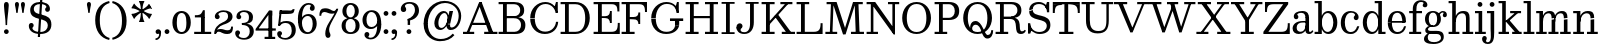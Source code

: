 SplineFontDB: 3.0
FontName: Besly-it-Book
FullName: Besly* Book
FamilyName: Besly*
Weight: Book
Copyright: 
UComments: "2016-4-15: Created with FontForge (http://fontforge.org)"
Version: 001.000
ItalicAngle: 0
UnderlinePosition: -100
UnderlineWidth: 50
Ascent: 800
Descent: 200
InvalidEm: 0
LayerCount: 2
Layer: 0 0 "Back" 1
Layer: 1 0 "Fore" 0
XUID: [1021 31 -699969567 16487490]
FSType: 0
OS2Version: 0
OS2_WeightWidthSlopeOnly: 0
OS2_UseTypoMetrics: 1
CreationTime: 1460762150
ModificationTime: 1463537038
PfmFamily: 17
TTFWeight: 400
TTFWidth: 5
LineGap: 90
VLineGap: 0
OS2TypoAscent: 0
OS2TypoAOffset: 1
OS2TypoDescent: 0
OS2TypoDOffset: 1
OS2TypoLinegap: 90
OS2WinAscent: 0
OS2WinAOffset: 1
OS2WinDescent: 0
OS2WinDOffset: 1
HheadAscent: 0
HheadAOffset: 1
HheadDescent: 0
HheadDOffset: 1
OS2Vendor: 'PfEd'
OS2UnicodeRanges: 00000001.00000000.00000000.00000000
MarkAttachClasses: 1
DEI: 91125
LangName: 1033 "" "" "Book" "" "" "" "" "" "" "" "" "" "" "Copyright (c) 2016, Owen Earl,,, (<URL|email>),+AAoA-with Reserved Font Name Untitled1.+AAoACgAA-This Font Software is licensed under the SIL Open Font License, Version 1.1.+AAoA-This license is copied below, and is also available with a FAQ at:+AAoA-http://scripts.sil.org/OFL+AAoACgAK------------------------------------------------------------+AAoA-SIL OPEN FONT LICENSE Version 1.1 - 26 February 2007+AAoA------------------------------------------------------------+AAoACgAA-PREAMBLE+AAoA-The goals of the Open Font License (OFL) are to stimulate worldwide+AAoA-development of collaborative font projects, to support the font creation+AAoA-efforts of academic and linguistic communities, and to provide a free and+AAoA-open framework in which fonts may be shared and improved in partnership+AAoA-with others.+AAoACgAA-The OFL allows the licensed fonts to be used, studied, modified and+AAoA-redistributed freely as long as they are not sold by themselves. The+AAoA-fonts, including any derivative works, can be bundled, embedded, +AAoA-redistributed and/or sold with any software provided that any reserved+AAoA-names are not used by derivative works. The fonts and derivatives,+AAoA-however, cannot be released under any other type of license. The+AAoA-requirement for fonts to remain under this license does not apply+AAoA-to any document created using the fonts or their derivatives.+AAoACgAA-DEFINITIONS+AAoAIgAA-Font Software+ACIA refers to the set of files released by the Copyright+AAoA-Holder(s) under this license and clearly marked as such. This may+AAoA-include source files, build scripts and documentation.+AAoACgAi-Reserved Font Name+ACIA refers to any names specified as such after the+AAoA-copyright statement(s).+AAoACgAi-Original Version+ACIA refers to the collection of Font Software components as+AAoA-distributed by the Copyright Holder(s).+AAoACgAi-Modified Version+ACIA refers to any derivative made by adding to, deleting,+AAoA-or substituting -- in part or in whole -- any of the components of the+AAoA-Original Version, by changing formats or by porting the Font Software to a+AAoA-new environment.+AAoACgAi-Author+ACIA refers to any designer, engineer, programmer, technical+AAoA-writer or other person who contributed to the Font Software.+AAoACgAA-PERMISSION & CONDITIONS+AAoA-Permission is hereby granted, free of charge, to any person obtaining+AAoA-a copy of the Font Software, to use, study, copy, merge, embed, modify,+AAoA-redistribute, and sell modified and unmodified copies of the Font+AAoA-Software, subject to the following conditions:+AAoACgAA-1) Neither the Font Software nor any of its individual components,+AAoA-in Original or Modified Versions, may be sold by itself.+AAoACgAA-2) Original or Modified Versions of the Font Software may be bundled,+AAoA-redistributed and/or sold with any software, provided that each copy+AAoA-contains the above copyright notice and this license. These can be+AAoA-included either as stand-alone text files, human-readable headers or+AAoA-in the appropriate machine-readable metadata fields within text or+AAoA-binary files as long as those fields can be easily viewed by the user.+AAoACgAA-3) No Modified Version of the Font Software may use the Reserved Font+AAoA-Name(s) unless explicit written permission is granted by the corresponding+AAoA-Copyright Holder. This restriction only applies to the primary font name as+AAoA-presented to the users.+AAoACgAA-4) The name(s) of the Copyright Holder(s) or the Author(s) of the Font+AAoA-Software shall not be used to promote, endorse or advertise any+AAoA-Modified Version, except to acknowledge the contribution(s) of the+AAoA-Copyright Holder(s) and the Author(s) or with their explicit written+AAoA-permission.+AAoACgAA-5) The Font Software, modified or unmodified, in part or in whole,+AAoA-must be distributed entirely under this license, and must not be+AAoA-distributed under any other license. The requirement for fonts to+AAoA-remain under this license does not apply to any document created+AAoA-using the Font Software.+AAoACgAA-TERMINATION+AAoA-This license becomes null and void if any of the above conditions are+AAoA-not met.+AAoACgAA-DISCLAIMER+AAoA-THE FONT SOFTWARE IS PROVIDED +ACIA-AS IS+ACIA, WITHOUT WARRANTY OF ANY KIND,+AAoA-EXPRESS OR IMPLIED, INCLUDING BUT NOT LIMITED TO ANY WARRANTIES OF+AAoA-MERCHANTABILITY, FITNESS FOR A PARTICULAR PURPOSE AND NONINFRINGEMENT+AAoA-OF COPYRIGHT, PATENT, TRADEMARK, OR OTHER RIGHT. IN NO EVENT SHALL THE+AAoA-COPYRIGHT HOLDER BE LIABLE FOR ANY CLAIM, DAMAGES OR OTHER LIABILITY,+AAoA-INCLUDING ANY GENERAL, SPECIAL, INDIRECT, INCIDENTAL, OR CONSEQUENTIAL+AAoA-DAMAGES, WHETHER IN AN ACTION OF CONTRACT, TORT OR OTHERWISE, ARISING+AAoA-FROM, OUT OF THE USE OR INABILITY TO USE THE FONT SOFTWARE OR FROM+AAoA-OTHER DEALINGS IN THE FONT SOFTWARE." "http://scripts.sil.org/OFL" "" "Besly*"
Encoding: UnicodeBmp
UnicodeInterp: none
NameList: AGL For New Fonts
DisplaySize: -48
AntiAlias: 1
FitToEm: 0
WinInfo: 32 16 3
BeginPrivate: 0
EndPrivate
Grid
-1000 -150 m 4
 2000 -150 l 1028
-1000 560 m 0
 2000 560 l 1024
  Named: "Numbers"
-1000 -250 m 0
 2000 -250 l 1024
  Named: "Decenders"
-1000 520 m 0
 2000 520 l 1024
  Named: "LOWER CASE"
-1000 -10 m 0
 2000 -10 l 1024
  Named: "Overflow"
-991 750 m 0
 2009 750 l 1024
  Named: "CAPITAL HIGHT"
EndSplineSet
BeginChars: 65536 81

StartChar: ampersand
Encoding: 38 38 0
Width: 800
Flags: HW
LayerCount: 2
Back
SplineSet
488 73 m 5
 452.666666667 39.6666666667 417.333333333 17 382 5 c 132
 346.666666667 -7 309.666666667 -13 271 -13 c 4
 231 -13 195.333333333 -7.83333333333 164 2.5 c 132
 132.666666667 12.8333333333 106.333333333 27.1666666667 85 45.5 c 132
 63.6666666667 63.8333333333 47.5 85.3333333333 36.5 110 c 132
 25.5 134.666666667 20 161 20 189 c 4
 20 219.666666667 26.1666666667 247.833333333 38.5 273.5 c 132
 50.8333333333 299.166666667 67.5 322.666666667 88.5 344 c 132
 109.5 365.333333333 132 384.333333333 156 401 c 132
 180 417.666666667 210.666666667 434 248 450 c 5
 239 465 l 5
 216.333333333 499 203.166666667 519.666666667 199.5 527 c 4
 186.5 553 180 579.333333333 180 606 c 4
 180 627.333333333 184 647.833333333 192 667.5 c 132
 200 687.166666667 212.166666667 704.333333333 228.5 719 c 132
 244.833333333 733.666666667 265.166666667 745.333333333 289.5 754 c 132
 313.833333333 762.666666667 342.333333333 767 375 767 c 4
 402.333333333 767 427.333333333 763.833333333 450 757.5 c 132
 472.666666667 751.166666667 492 742.166666667 508 730.5 c 132
 524 718.833333333 536.5 705 545.5 689 c 132
 554.5 673 559 655.333333333 559 636 c 4
 559 623.333333333 556.5 609.666666667 551.5 595 c 132
 546.5 580.333333333 537.5 565.666666667 524.5 551 c 132
 511.5 536.333333333 491 520.666666667 463 504 c 132
 435 487.333333333 403.333333333 471.333333333 368 456 c 5
 548 173 l 5
 560.666666667 189 574.666666667 211.166666667 590 239.5 c 132
 605.333333333 267.833333333 616.666666667 293.5 624 316.5 c 132
 631.333333333 339.5 637.166666667 362.833333333 641.5 386.5 c 132
 645.833333333 410.166666667 648.333333333 433 649 455 c 5
 530 455 l 5
 530 480 l 5
 791 480 l 5
 791 455 l 5
 683 455 l 5
 682.333333333 431 679.166666667 405.666666667 673.5 379 c 132
 667.833333333 352.333333333 660.333333333 326 651 300 c 132
 641.666666667 274 628.666666667 245.5 612 214.5 c 132
 595.333333333 183.5 580.666666667 159.333333333 568 142 c 5
 647 25 l 5
 766 25 l 5
 766 0 l 5
 535 0 l 5
 488 73 l 5
335 36 m 4
 355.666666667 36 376.833333333 40.8333333333 398.5 50.5 c 132
 420.166666667 60.1666666667 444.333333333 77 471 101 c 5
 266 423 l 5
 211.333333333 398.333333333 176.333333333 373.166666667 161 347.5 c 4
 140.333333333 309.906154211 130 274.072820877 130 240 c 4
 130 186 145.833333333 139.666666667 177.5 101 c 4
 213.166666667 57.6666666667 265.666666667 36 335 36 c 4
258 662 m 4
 258 640.666666667 262.666666667 622 272 606 c 4
 290.102272727 574.488636363 299.768939394 557.821969697 301 556 c 6
 351 482 l 5
 377.666666667 492.666666667 404.5 512 431.5 540 c 132
 458.5 568 472 600 472 636 c 4
 472 668.666666667 464.833333333 693.666666667 450.5 711 c 132
 436.166666667 728.333333333 409.666666667 737 371 737 c 260
 343 737 317.166666667 730 293.5 716 c 132
 269.833333333 702 258 684 258 662 c 4
EndSplineSet
EndChar

StartChar: period
Encoding: 46 46 1
Width: 198
Flags: HW
LayerCount: 2
Back
SplineSet
40 47 m 132
 40 62.3333333333 46 76 58 88 c 132
 70 100 83.8333333333 106 99.5 106 c 4
 114.5 106 128 100 140 88 c 132
 152 76 158 62.1666666667 158 46.5 c 4
 158 31.5 152 18 140 6 c 132
 128 -6 114.166666667 -12 98.5 -12 c 4
 83.5 -12 70 -6 58 6 c 132
 46 18 40 31.6666666667 40 47 c 132
EndSplineSet
Fore
SplineSet
40 50 m 4
 40 83 67 110 100 110 c 4
 133 110 160 83 160 50 c 4
 160 17 133 -10 100 -10 c 4
 67 -10 40 17 40 50 c 4
EndSplineSet
EndChar

StartChar: zero
Encoding: 48 48 2
Width: 530
Flags: HW
LayerCount: 2
Back
SplineSet
2 360 m 260
 2 463.333007812 28.8330078125 551.166992188 82.5 623.5 c 132
 136.166992188 695.833007812 202.333007812 732 281 732 c 260
 359.666992188 732 426.5 695.833007812 481.5 623.5 c 4
 534.5 553.833007812 561 466 561 360 c 260
 561 253.333007812 534.5 165.333007812 481.5 96 c 4
 425.833007812 24 359 -12 281 -12 c 260
 202.333007812 -12 136.166992188 24 82.5 96 c 132
 28.8330078125 168 2 256 2 360 c 260
127 360 m 4
 127 239.333007812 139.833007812 147.333007812 165.5 84 c 4
 183.166992188 40 221.666992188 18 281 18 c 132
 340.333007812 18 378.833007812 40 396.5 84 c 4
 422.833007812 148 436 240 436 360 c 4
 436 479.333007812 422.833007812 571 396.5 635 c 4
 378.166992188 679.666992188 339.666992188 702 281 702 c 132
 222.333007812 702 183.833007812 679.666992188 165.5 635 c 4
 139.833007812 571.666992188 127 480 127 360 c 4
EndSplineSet
Fore
SplineSet
145 280 m 0
 145 128 181 40 265 40 c 0
 359 40 385 128 385 280 c 0
 385 432 349 520 265 520 c 0
 181 520 145 432 145 280 c 0
35 280 m 0
 35 473 142 570 265 570 c 0
 388 570 495 473 495 280 c 0
 495 87 378 -10 265 -10 c 0
 142 -10 35 87 35 280 c 0
EndSplineSet
EndChar

StartChar: one
Encoding: 49 49 3
Width: 530
VWidth: 1155
Flags: HW
LayerCount: 2
Back
SplineSet
61 716 m 5
 318 716 l 5
 318 25 l 5
 470 25 l 5
 470 0 l 5
 61 0 l 5
 61 25 l 5
 223 25 l 5
 223 691 l 5
 61 691 l 5
 61 716 l 5
EndSplineSet
Fore
SplineSet
72 465 m 21
 188 465 225 468 275 590 c 13
 275 465 l 5
 72 465 l 21
275 465 m 5
 275 590 l 5
 320 590 l 5
 320 465 l 5
 275 465 l 5
72 465 m 5
 320 465 l 5
 320 410 l 5
 72 410 l 5
 72 465 l 5
55 55 m 5
 225 55 l 5
 225 0 l 5
 55 0 l 5
 55 55 l 5
320 55 m 5
 480 55 l 5
 480 0 l 5
 320 0 l 5
 320 55 l 5
225 420 m 5
 320 420 l 5
 320 0 l 5
 225 0 l 5
 225 420 l 5
EndSplineSet
EndChar

StartChar: two
Encoding: 50 50 4
Width: 530
VWidth: 1155
Flags: HW
LayerCount: 2
Back
SplineSet
498 175 m 5
 498 0 l 5
 18 0 l 5
 18 52 l 5
 263 277 l 6
 303.666992188 314.333007812 336 353.333007812 360 394 c 4
 375.333007812 420 383.166992188 459.5 383.5 512.5 c 132
 383.833007812 565.5 370.5 607.833007812 343.5 639.5 c 132
 316.5 671.166992188 277 687 225 687 c 4
 204.333007812 687 184.833007812 683.833007812 166.5 677.5 c 132
 148.166992188 671.166992188 132 662.666992188 118 652 c 132
 104 641.333007812 93 629.5 85 616.5 c 132
 77 603.5 73 590 73 576 c 4
 73 568.666992188 74.1669921875 563.666992188 76.5 561 c 132
 78.8330078125 558.333007812 82 557 86 557 c 4
 92.6669921875 557 98.3330078125 559 103 563 c 132
 107.666992188 567 116.333007812 569 129 569 c 132
 141.666992188 569 153.166992188 564.333007812 163.5 555 c 132
 173.833007812 545.666992188 179 531.166992188 179 511.5 c 132
 179 491.833007812 172 477.166992188 158 467.5 c 4
 146 459.833007812 132.666992188 456 118 456 c 4
 93.3330078125 456 73.3330078125 466.666992188 58 488 c 4
 44 507.333007812 37 530.333007812 37 557 c 132
 37 583.666992188 43.5 608 56.5 630 c 132
 69.5 652 86.6669921875 670.5 108 685.5 c 132
 129.333007812 700.5 153.666992188 712 181 720 c 132
 208.333007812 728 236.666992188 732 266 732 c 4
 294 732 321.333007812 728.166992188 348 720.5 c 132
 374.666992188 712.833007812 399 701.333007812 421 686 c 132
 443 670.666992188 460.5 651.166992188 473.5 627.5 c 132
 486.5 603.833007812 493 575.666992188 493 543 c 4
 493 531 491.666992188 518.166992188 489 504.5 c 4
 485.666992188 486.833007812 480.833007812 472 474.5 460 c 4
 465.5 442.666992188 455 426.5 443 411.5 c 4
 427 389.833007812 410 371 392 355 c 6
 77 75 l 5
 77 71 l 5
 412 71 l 6
 424 71 433.833007812 72 441.5 74 c 132
 449.166992188 76 455.333007812 80.5 460 87.5 c 132
 464.666992188 94.5 468 104.833007812 470 118.5 c 132
 472 132.166992188 473 151 473 175 c 5
 498 175 l 5
EndSplineSet
Fore
SplineSet
500 157 m 5
 500 12 449 -30 360 -30 c 4
 223 -30 208 30 145 30 c 4
 104 30 89 10 79 -20 c 5
 50 -20 l 5
 70 54 97 97 180 97 c 4
 280 97 290 63 366 63 c 4
 429 63 453 95 453 157 c 5
 500 157 l 5
135 472 m 5
 135 449 167 444 167 408 c 4
 167 371 137 350 110 350 c 4
 81 350 46 368 46 416 c 5
 135 472 l 5
46 416 m 5
 46 498 140 570 262 570 c 4
 383 570 488 520 488 410 c 5
 377 420 l 5
 377 494 341 528 262 528 c 4
 188 528 135 499 135 472 c 5
 46 416 l 5
242 269 m 4
 344.8359375 312.935546875 377 356 377 420 c 5
 488 410 l 5
 488 330 420.857421875 259.379882812 257 210 c 4
 150.1171875 177.790039062 74 80 74 -20 c 5
 30 -20 l 5
 30 127 124.060546875 218.611328125 242 269 c 4
EndSplineSet
EndChar

StartChar: three
Encoding: 51 51 5
Width: 530
VWidth: 1155
Flags: HW
LayerCount: 2
Back
SplineSet
99 401 m 5
 158 401 l 6
 218.666992188 401 262.333007812 416 289 446 c 132
 315.666992188 476 329 518 329 572 c 4
 329 612.666992188 316.5 647 291.5 675 c 4
 275.166992188 693 246 702 204 702 c 4
 179.333007812 702 158.666992188 698.333007812 142 691 c 132
 125.333007812 683.666992188 117 673.666992188 117 661 c 4
 117 651 120 642.5 126 635.5 c 4
 136.666992188 623.833007812 142 611 142 597 c 132
 142 583 136.166992188 571.833007812 124.5 563.5 c 4
 114.833007812 557.166992188 102.666992188 554 88 554 c 4
 71.3330078125 554 58.3330078125 560 49 572 c 132
 39.6669921875 584 35 596.666992188 35 610 c 132
 35 623.333007812 39.3330078125 637.333007812 48 652 c 132
 56.6669921875 666.666992188 69.1669921875 680 85.5 692 c 132
 101.833007812 704 121.833007812 713.666992188 145.5 721 c 132
 169.166992188 728.333007812 196.333007812 732 227 732 c 4
 260.333007812 732 289.333007812 727.5 314 718.5 c 132
 338.666992188 709.5 360 697.5 378 682.5 c 132
 396 667.5 409.833007812 650.166992188 419.5 630.5 c 132
 429.166992188 610.833007812 434 590.666992188 434 570 c 4
 434 532 419.333007812 497.666992188 390 467 c 132
 360.666992188 436.333007812 322.333007812 414.333007812 275 401 c 5
 275 394 l 5
 305.666992188 390 333.333007812 382.333007812 358 371 c 132
 382.666992188 359.666992188 403.666992188 345.5 421 328.5 c 132
 438.333007812 311.5 452 292 462 270 c 132
 472 248 477 224.666992188 477 200 c 4
 477 172.666992188 470.833007812 146.333007812 458.5 121 c 132
 446.166992188 95.6669921875 428.666992188 73.1669921875 406 53.5 c 132
 383.333007812 33.8330078125 355.5 18 322.5 6 c 132
 289.5 -6 251.666992188 -12 209 -12 c 4
 177.666992188 -12 149 -8.6669921875 123 -2 c 132
 97 4.6669921875 74.6669921875 14 56 26 c 132
 37.3330078125 38 23.8330078125 52.1669921875 15.5 68.5 c 132
 7.1669921875 84.8330078125 3 102.333007812 3 121 c 132
 3 139.666992188 8 154.666992188 18 166 c 132
 28 177.333007812 42.6669921875 183 62 183 c 4
 75.3330078125 183 88.1669921875 178.166992188 100.5 168.5 c 132
 112.833007812 158.833007812 119 145.333007812 119 128 c 4
 118.034179688 113.442382812 111.034179688 101.275390625 98 91.5 c 4
 88.6669921875 84.5 84 76.3330078125 84 67 c 132
 84 57.6669921875 87.8330078125 50 95.5 44 c 132
 103.166992188 38 112.833007812 33 124.5 29 c 132
 136.166992188 25 148.5 22.1669921875 161.5 20.5 c 132
 174.5 18.8330078125 186.333007812 18 197 18 c 4
 250.333007812 18 291.166992188 33.6669921875 319.5 65 c 132
 347.833007812 96.3330078125 362 141.333007812 362 200 c 4
 362 255.333007812 347.666992188 297.666992188 319 327 c 132
 290.333007812 356.333007812 243 371 177 371 c 6
 99 371 l 5
 99 401 l 5
EndSplineSet
Fore
SplineSet
495 40 m 1
 394 40 l 1
 394 114 366 211 197 211 c 1
 197 245 l 1
 438 245 495 150 495 40 c 1
60 412 m 1
 60 494 124 570 266 570 c 0
 367 570 475 521 475 401 c 1
 374 401 l 1
 374 475 335 528 246 528 c 0
 182 528 149 495 149 468 c 1
 60 412 l 1
149 468 m 1
 149 445 181 440 181 404 c 0
 181 367 151 346 124 346 c 0
 95 346 60 364 60 412 c 1
 149 468 l 1
30 -1 m 5
 119 -57 l 5
 119 -84 162 -118 246 -118 c 4
 355 -118 394 -34 394 40 c 1
 495 40 l 1
 495 -70 407 -160 256 -160 c 4
 104 -160 30 -83 30 -1 c 5
119 -57 m 5
 30 -1 l 5
 30 47 65 65 94 65 c 4
 121 65 151 44 151 7 c 4
 151 -29 119 -34 119 -57 c 5
197 226 m 1
 197 260 l 1
 366 260 374 337 374 401 c 1
 475 401 l 1
 475 301 438 226 197 226 c 1
EndSplineSet
EndChar

StartChar: four
Encoding: 52 52 6
Width: 530
VWidth: 1155
Flags: HW
LayerCount: 2
Back
SplineSet
370 200 m 5
 370 25 l 5
 467 25 l 5
 467 0 l 5
 164 0 l 5
 164 25 l 5
 275 25 l 5
 275 200 l 5
 -32 200 l 5
 -32 228 l 5
 308 732 l 5
 369 732 l 5
 369 227 l 5
 489 227 l 5
 489 306 l 5
 515 306 l 5
 515 118 l 5
 489 118 l 5
 489 200 l 5
 370 200 l 5
274 227 m 5
 274 622 l 5
 6 231 l 5
 6 227 l 5
 274 227 l 5
EndSplineSet
Fore
SplineSet
505 -95 m 1
 505 -150 l 1
 430 -150 l 1
 430 -95 l 1
 505 -95 l 1
335 -95 m 1
 335 -150 l 1
 240 -150 l 1
 240 -95 l 1
 335 -95 l 1
430 560 m 1
 430 437 l 1
 367 437 l 1
 347 560 l 5
 430 560 l 1
15 105 m 1
 50 105 l 1
 50 65 l 1
 15 65 l 1
 15 105 l 1
50 120 m 1
 520 120 l 1
 520 65 l 1
 50 65 l 1
 50 120 l 1
80 105 m 1
 15 105 l 1
 345 560 l 5
 410 560 l 5
 80 105 l 1
335 480 m 1
 430 560 l 1
 430 -150 l 1
 335 -150 l 1
 335 480 l 1
EndSplineSet
EndChar

StartChar: five
Encoding: 53 53 7
Width: 530
VWidth: 1155
Flags: HW
LayerCount: 2
Back
SplineSet
109 716 m 5
 375 716 l 6
 385.666992188 716 394.833007812 716.5 402.5 717.5 c 132
 410.166992188 718.5 416.666992188 720.166992188 422 722.5 c 132
 427.333007812 724.833007812 432 728 436 732 c 132
 440 736 443.666992188 741.333007812 447 748 c 5
 472 748 l 5
 436 635 l 5
 134 635 l 5
 134 635 l 5
 110 421 l 5
 121.333007812 425 136.833007812 428.666992188 156.5 432 c 132
 176.166992188 435.333007812 199.333007812 437 226 437 c 4
 312.666992188 437 381.333007812 416.666992188 432 376 c 4
 481.333007812 336 506 284.666992188 506 222 c 4
 506 156 478.833007812 100.166992188 424.5 54.5 c 4
 371.5 10.1669921875 306 -12 228 -12 c 4
 198.666992188 -12 171.5 -8.8330078125 146.5 -2.5 c 132
 121.5 3.8330078125 99.6669921875 13 81 25 c 132
 62.3330078125 37 47.6669921875 51.3330078125 37 68 c 132
 26.3330078125 84.6669921875 21 103 21 123 c 4
 21 138.333007812 26.1669921875 152.833007812 36.5 166.5 c 132
 46.8330078125 180.166992188 61.6669921875 187 81 187 c 4
 96.3330078125 187 108.833007812 183.333007812 118.5 176 c 4
 129.5 167.333007812 135 155.666992188 135 141 c 4
 135 125.666992188 129.666992188 112.833007812 119 102.5 c 132
 108.333007812 92.1669921875 103 80 103 66 c 260
 103 58 105.833007812 51 111.5 45 c 132
 117.166992188 39 124.833007812 34 134.5 30 c 132
 144.166992188 26 155.333007812 23 168 21 c 132
 180.666992188 19 193.666992188 18 207 18 c 4
 264.333007812 18 308.833007812 33.6669921875 340.5 65 c 132
 372.166992188 96.3330078125 388 144 388 208 c 4
 388 266 369.166992188 316.166992188 331.5 358.5 c 4
 303.833007812 390.166992188 261 406 203 406 c 4
 181.666992188 406 160.333007812 403.333007812 139 398 c 132
 117.666992188 392.666992188 100.666992188 385.666992188 88 377 c 5
 72 387 l 5
 109 716 l 5
EndSplineSet
Fore
SplineSet
144 565 m 5
 102 197 l 5
 52 197 l 1
 94 565 l 1
 144 565 l 5
495 80 m 1
 394 60 l 1
 394 194 335 261 246 261 c 0
 183 261 141 247 106 197 c 1
 52 197 l 1
 93 274 147 310 258 310 c 0
 419 310 495 220 495 80 c 1
30 -11 m 1
 119 -67 l 1
 119 -94 172 -118 226 -118 c 0
 325 -118 394 -44 394 60 c 1
 495 80 l 1
 495 -70 377 -160 236 -160 c 0
 114 -160 30 -93 30 -11 c 1
119 -67 m 1
 30 -11 l 1
 30 37 65 55 94 55 c 0
 121 55 151 34 151 -3 c 0
 151 -39 119 -44 119 -67 c 1
94 475 m 1
 94 565 l 1
 247 565 l 2
 371 565 383 546 420 597 c 1
 465 597 l 1
 458 565 l 2
 440.098632812 483.1640625 422 475 185 475 c 2
 94 475 l 1
EndSplineSet
EndChar

StartChar: six
Encoding: 54 54 8
Width: 522
VWidth: 1155
Flags: HWO
LayerCount: 2
Back
SplineSet
506.908203125 723 m 5
 414.241210938 715.666992188 340.07421875 685.333007812 284.408203125 632 c 4
 220.741210938 571.333007812 183.908203125 502.666992188 173.908203125 426 c 5
 176.908203125 425 l 5
 194.908203125 441 217.57421875 453.166992188 244.908203125 461.5 c 132
 272.241210938 469.833007812 299.57421875 474 326.908203125 474 c 4
 360.241210938 474 391.57421875 468 420.908203125 456 c 132
 450.241210938 444 475.908203125 427.333007812 497.908203125 406 c 132
 519.908203125 384.666992188 537.241210938 359.666992188 549.908203125 331 c 132
 562.57421875 302.333007812 568.908203125 271.333007812 568.908203125 238 c 4
 568.908203125 202 561.57421875 168.666992188 546.908203125 138 c 132
 532.241210938 107.333007812 512.57421875 80.8330078125 487.908203125 58.5 c 132
 463.241210938 36.1669921875 434.908203125 18.8330078125 402.908203125 6.5 c 132
 370.908203125 -5.8330078125 337.57421875 -12 302.908203125 -12 c 4
 266.241210938 -12 232.07421875 -4.8330078125 200.408203125 9.5 c 132
 168.741210938 23.8330078125 141.07421875 44.1669921875 117.408203125 70.5 c 132
 93.7412109375 96.8330078125 75.2412109375 128.5 61.908203125 165.5 c 132
 48.57421875 202.5 41.908203125 244 41.908203125 290 c 4
 41.908203125 353.333007812 54.7412109375 412.666992188 80.408203125 468 c 132
 106.07421875 523.333007812 140.408203125 571.666992188 183.408203125 613 c 132
 226.408203125 654.333007812 275.908203125 687.333007812 331.908203125 712 c 132
 387.908203125 736.666992188 446.241210938 750 506.908203125 752 c 5
 506.908203125 723 l 5
159.908203125 221 m 4
 159.908203125 151.666992188 172.241210938 97.1669921875 196.908203125 57.5 c 4
 213.57421875 31.1669921875 248.241210938 18 300.908203125 18 c 4
 354.908203125 18 390.408203125 32 407.408203125 60 c 4
 431.741210938 100.666992188 443.908203125 157.666992188 443.908203125 231 c 260
 443.908203125 301.666992188 432.57421875 358.833007812 409.908203125 402.5 c 4
 395.908203125 430.166992188 367.57421875 444 324.908203125 444 c 4
 252.908203125 444 201.241210938 418.666992188 169.908203125 368 c 5
 163.241210938 328 159.908203125 279 159.908203125 221 c 4
EndSplineSet
Fore
SplineSet
22.908203125 350 m 1
 122.908203125 350 l 5
 122.908203125 260 l 1
 52.908203125 240 l 1
 22.908203125 350 l 1
492.908203125 230 m 1
 392.908203125 230 l 1
 392.908203125 344 345.908203125 411 266.908203125 411 c 0
 183.908203125 411 122.908203125 340 122.908203125 260 c 1
 88.908203125 260 l 1
 88.908203125 367 157.908203125 460 288.908203125 460 c 0
 399.908203125 460 492.908203125 380 492.908203125 230 c 1
345.908203125 651 m 1
 442.908203125 601 l 1
 442.908203125 553 407.908203125 535 378.908203125 535 c 0
 351.908203125 535 321.908203125 556 321.908203125 593 c 0
 321.908203125 629 345.908203125 638 345.908203125 651 c 1
442.908203125 601 m 1
 345.908203125 651 l 1
 345.908203125 664 330.908203125 678 291.908203125 678 c 4
 162.908203125 678 122.908203125 514 122.908203125 350 c 5
 22.908203125 350 l 5
 22.908203125 550 125.908203125 720 286.908203125 720 c 4
 368.908203125 720 442.908203125 683 442.908203125 601 c 1
492.908203125 230 m 1
 492.908203125 110 402.908203125 -10 261.908203125 -10 c 0
 100.908203125 -10 22.908203125 110 22.908203125 350 c 1
 122.908203125 260 l 1
 122.908203125 156 172.908203125 35 271.908203125 35 c 0
 360.908203125 35 392.908203125 146 392.908203125 230 c 1
 492.908203125 230 l 1
EndSplineSet
EndChar

StartChar: seven
Encoding: 55 55 9
Width: 540
VWidth: 1155
Flags: HW
LayerCount: 2
Back
SplineSet
84 716 m 5
 495 716 l 5
 495 704 l 5
 360 408 l 6
 331.458984375 345.844726562 314.79296875 303.344726562 310 280.5 c 4
 300.666992188 236.166992188 296 193.666992188 296 153 c 4
 296 130.333007812 300.5 112.666992188 309.5 100 c 132
 318.5 87.3330078125 323 72.6669921875 323 56 c 4
 323 38 317.833007812 22.1669921875 307.5 8.5 c 132
 297.166992188 -5.1669921875 281.333007812 -12 260 -12 c 4
 236.666992188 -12 219.166992188 -5.1669921875 207.5 8.5 c 132
 195.833007812 22.1669921875 189.5 40 188.5 62 c 4
 187.5 88 196.166992188 124.5 214.5 171.5 c 4
 228.328125 206.913085938 243.161132812 241.74609375 259 276 c 6
 425 635 l 5
 171 635 l 6
 157 635 145.166992188 633.833007812 135.5 631.5 c 132
 125.833007812 629.166992188 117.166992188 624.333007812 109.5 617 c 132
 101.833007812 609.666992188 94.6669921875 599.333007812 88 586 c 132
 81.3330078125 572.666992188 74 555 66 533 c 5
 41 533 l 5
 84 716 l 5
EndSplineSet
Fore
SplineSet
35 393 m 1
 35 538 86 580 175 580 c 0
 312 580 327 520 390 520 c 0
 431 520 446 540 456 570 c 1
 485 570 l 1
 465 496 438 453 355 453 c 0
 255 453 245 487 169 487 c 0
 106 487 82 455 82 393 c 1
 35 393 l 1
  Spiro
    35 393 v
    51.486 505.843 o
    99.2104 563.775 o
    175 580 o
    277.555 564.471 o
    336.754 535.529 o
    390 520 o
    423.085 526.284 o
    443.571 543.726 o
    456 570 v
    485 570 v
    460.882 506.83 o
    421.097 466.862 o
    355 453 o
    279.28 461.8 o
    228.728 478.2 o
    169 487 o
    118.483 476.429 o
    90.5379 444.884 o
    82 393 v
    0 0 z
  EndSpiro
279 42 m 1
 279 -31 312 -46 312 -92 c 0
 312 -129 292 -160 248 -160 c 0
 209 -160 182 -123 182 -54 c 1
 279 42 l 1
333 218 m 0
 286.8359375 124.239257812 279 86 279 42 c 1
 182 -54 l 1
 182 35 212.767578125 127.19921875 279 231 c 0
 357.5 354.02734375 461 520 461 570 c 1
 505 570 l 1
 505 503 401.41015625 356.943359375 333 218 c 0
EndSplineSet
EndChar

StartChar: eight
Encoding: 56 56 10
Width: 530
VWidth: 1155
Flags: HWO
LayerCount: 2
Back
SplineSet
23 190 m 4
 23 210 28 229.833007812 38 249.5 c 132
 48 269.166992188 61.6669921875 287.166992188 79 303.5 c 132
 96.3330078125 319.833007812 117.166992188 334.166992188 141.5 346.5 c 132
 165.833007812 358.833007812 192.333007812 368 221 374 c 5
 221 378 l 5
 197 382.666992188 174.666992188 390.333007812 154 401 c 132
 133.333007812 411.666992188 115.5 424.5 100.5 439.5 c 132
 85.5 454.5 73.8330078125 471.666992188 65.5 491 c 132
 57.1669921875 510.333007812 53 531.666992188 53 555 c 4
 53 579.666992188 58 602.666992188 68 624 c 132
 78 645.333007812 92.6669921875 664 112 680 c 132
 131.333007812 696 155.666992188 708.666992188 185 718 c 132
 214.333007812 727.333007812 248.666992188 732 288 732 c 4
 326.666992188 732 360.666992188 727.333007812 390 718 c 132
 419.333007812 708.666992188 443.833007812 696 463.5 680 c 132
 483.166992188 664 497.833007812 645.333007812 507.5 624 c 132
 517.166992188 602.666992188 522 579.666992188 522 555 c 4
 522 531.666992188 517.833007812 510.333007812 509.5 491 c 132
 501.166992188 471.666992188 489.666992188 454.5 475 439.5 c 132
 460.333007812 424.5 442.666992188 411.666992188 422 401 c 132
 401.333007812 390.333007812 379 382.666992188 355 378 c 5
 355 374 l 5
 383.666992188 368 410 358.833007812 434 346.5 c 132
 458 334.166992188 478.666992188 319.666992188 496 303 c 132
 513.333007812 286.333007812 527 268.333007812 537 249 c 132
 547 229.666992188 552 210 552 190 c 4
 552 162 546.5 135.666992188 535.5 111 c 132
 524.5 86.3330078125 508 64.8330078125 486 46.5 c 132
 464 28.1669921875 436.5 13.8330078125 403.5 3.5 c 132
 370.5 -6.8330078125 331.666992188 -12 287 -12 c 260
 242.333007812 -12 203.5 -6.8330078125 170.5 3.5 c 132
 137.5 13.8330078125 110 28.1669921875 88 46.5 c 132
 66 64.8330078125 49.6669921875 86.3330078125 39 111 c 132
 28.3330078125 135.666992188 23 162 23 190 c 4
143 190 m 4
 143 128.666992188 155.666992188 84.6669921875 181 58 c 132
 206.333007812 31.3330078125 241.666992188 18 287 18 c 260
 332.333007812 18 367.833007812 31.3330078125 393.5 58 c 132
 419.166992188 84.6669921875 432 128.666992188 432 190 c 4
 432 245.333007812 419.333007812 287.666992188 394 317 c 132
 368.666992188 346.333007812 333 361 287 361 c 4
 241.666992188 361 206.333007812 346.166992188 181 316.5 c 132
 155.666992188 286.833007812 143 244.666992188 143 190 c 4
412 550 m 4
 412 604.666992188 400.833007812 643.666992188 378.5 667 c 132
 356.166992188 690.333007812 326 702 288 702 c 260
 250 702 219.666992188 690.333007812 197 667 c 132
 174.333007812 643.666992188 163 604.666992188 163 550 c 4
 163 497.333007812 174.333007812 456.833007812 197 428.5 c 132
 219.666992188 400.166992188 250 386 288 386 c 260
 326 386 356.166992188 400.166992188 378.5 428.5 c 132
 400.833007812 456.833007812 412 497.333007812 412 550 c 4
EndSplineSet
Fore
SplineSet
160 530 m 4
 160 456 196 385 265 385 c 0
 334 385 370 456 370 530 c 4
 370 604 334 675 265 675 c 0
 196 675 160 604 160 530 c 4
60 530 m 4
 60 640 144 720 265 720 c 0
 386 720 470 640 470 530 c 4
 470 420 386 355 265 355 c 0
 144 355 60 420 60 530 c 4
140 190 m 4
 140 106 176 35 265 35 c 0
 354 35 390 106 390 190 c 4
 390 274 354 345 265 345 c 0
 176 345 140 274 140 190 c 4
40 190 m 4
 40 310 124 375 265 375 c 0
 406 375 490 310 490 190 c 4
 490 70 406 -10 265 -10 c 0
 124 -10 40 70 40 190 c 4
EndSplineSet
EndChar

StartChar: nine
Encoding: 57 57 11
Width: 530
VWidth: 1155
Flags: HW
LayerCount: 2
Back
SplineSet
100 -3 m 1
 192.666992188 4.3330078125 266.833007812 34.6669921875 322.5 88 c 0
 386.166992188 148.666992188 423 217.333007812 433 294 c 1
 430 295 l 1
 412 279 389.333007812 266.833007812 362 258.5 c 128
 334.666992188 250.166992188 307.333007812 246 280 246 c 0
 246.666992188 246 215.333007812 252 186 264 c 128
 156.666992188 276 131 292.666992188 109 314 c 128
 87 335.333007812 69.6669921875 360.333007812 57 389 c 128
 44.3330078125 417.666992188 38 448.666992188 38 482 c 0
 38 518 45.3330078125 551.333007812 60 582 c 128
 74.6669921875 612.666992188 94.3330078125 639.166992188 119 661.5 c 128
 143.666992188 683.833007812 172 701.166992188 204 713.5 c 128
 236 725.833007812 269.333007812 732 304 732 c 0
 340.666992188 732 374.833007812 724.833007812 406.5 710.5 c 128
 438.166992188 696.166992188 465.833007812 675.833007812 489.5 649.5 c 128
 513.166992188 623.166992188 531.666992188 591.5 545 554.5 c 128
 558.333007812 517.5 565 476 565 430 c 0
 565 366.666992188 552.166992188 307.333007812 526.5 252 c 128
 500.833007812 196.666992188 466.5 148.333007812 423.5 107 c 128
 380.5 65.6669921875 331 32.6669921875 275 8 c 128
 219 -16.6669921875 160.666992188 -30 100 -32 c 1
 100 -3 l 1
447 499 m 0
 447 568.333007812 434.666992188 622.833007812 410 662.5 c 0
 393.333007812 688.833007812 358.666992188 702 306 702 c 0
 252 702 216.5 688 199.5 660 c 0
 175.166992188 619.333007812 163 562.333007812 163 489 c 256
 163 418.333007812 174.333007812 361.166992188 197 317.5 c 0
 211 289.833007812 239.333007812 276 282 276 c 0
 354 276 405.666992188 301.333007812 437 352 c 1
 443.666992188 392 447 441 447 499 c 0
EndSplineSet
Fore
Refer: 8 54 S -1 1.22465e-16 -1.22465e-16 -1 530 560 2
EndChar

StartChar: A
Encoding: 65 65 12
Width: 860
Flags: HW
LayerCount: 2
Back
SplineSet
-111.641601562 25 m 5
 -22.6416015625 25 l 5
 235.358398438 766 l 5
 265.358398438 766 l 5
 512.358398438 25 l 5
 605.358398438 25 l 5
 605.358398438 0 l 5
 292.358398438 0 l 5
 292.358398438 25 l 5
 408.358398438 25 l 5
 338.358398438 236 l 5
 82.3583984375 236 l 5
 10.3583984375 25 l 5
 128.358398438 25 l 5
 128.358398438 0 l 5
 -111.641601562 0 l 5
 -111.641601562 25 l 5
211.358398438 613 m 5
 91.3583984375 261 l 5
 329.358398438 261 l 5
 211.358398438 613 l 5
 211.358398438 613 l 5
EndSplineSet
Fore
SplineSet
200 275 m 1
 660 275 l 1
 660 220 l 1
 200 220 l 1
 200 275 l 1
530 55 m 1
 860 55 l 1
 860 0 l 1
 530 0 l 1
 530 55 l 1
0 55 m 1
 280 55 l 1
 280 0 l 1
 0 0 l 1
 0 55 l 1
395 700 m 5
 465 760 l 5
 770 0 l 1
 660 0 l 1
 395 700 l 5
406 760 m 5
 465 760 l 5
 139 0 l 1
 75 0 l 1
 406 760 l 5
EndSplineSet
EndChar

StartChar: B
Encoding: 66 66 13
Width: 770
Flags: HW
LayerCount: 2
Back
SplineSet
380 754 m 6
 442 754 494.5 737.5 537.5 704.5 c 4
 575.833007812 674.833007812 595 630.666992188 595 572 c 4
 595 521.047851562 582 480.713867188 556 451 c 4
 528 417.666992188 490.666992188 399 444 395 c 5
 498.666992188 389.666992188 542.166992188 369.166992188 574.5 333.5 c 4
 606.833007812 301.5 623 258.333007812 623 204 c 4
 623 134 601.833007812 83.3330078125 559.5 52 c 4
 513.166992188 17.3330078125 453.333007812 0 380 0 c 6
 14 0 l 5
 14 25 l 5
 124 25 l 5
 124 729 l 5
 14 729 l 5
 14 754 l 5
 380 754 l 6
510 209 m 4
 510 274.333007812 496 319.5 468 344.5 c 132
 440 369.5 390.666992188 382 320 382 c 6
 218 382 l 5
 218 25 l 5
 340 25 l 6
 398 25 438.166992188 36.8330078125 460.5 60.5 c 4
 493.5 95.5 510 145 510 209 c 4
218 729 m 5
 218 412 l 5
 340 412 l 6
 394.666992188 412 431.166992188 422 449.5 442 c 4
 476.5 471.333007812 490 513.333007812 490 568 c 4
 490 624.666992188 476 668.5 448 699.5 c 4
 430 719.166992188 394 729 340 729 c 6
 218 729 l 5
EndSplineSet
Fore
SplineSet
430 415 m 1
 506 415 580 456 580 555 c 0
 580 654 506 695 430 695 c 1
 430 750 l 1
 581 750 680 685 680 555 c 0
 680 425 591 380 430 380 c 1
 430 415 l 1
150 750 m 1
 245 750 l 1
 245 0 l 1
 150 0 l 1
 150 750 l 1
40 750 m 1
 150 750 l 1
 150 695 l 1
 40 695 l 1
 40 750 l 1
40 55 m 5
 150 55 l 5
 150 0 l 1
 40 0 l 1
 40 55 l 5
240 415 m 1
 450 415 l 1
 450 360 l 1
 240 360 l 1
 240 415 l 1
240 750 m 1
 430 750 l 1
 430 695 l 1
 240 695 l 1
 240 750 l 1
240 55 m 5
 440 55 l 5
 450 0 l 1
 240 0 l 1
 240 55 l 5
440 55 m 5
 526 55 600 111 600 210 c 0
 600 309 526 360 440 360 c 1
 450 395 l 1
 611 395 710 340 710 210 c 0
 710 60 611 0 450 0 c 1
 440 55 l 5
EndSplineSet
EndChar

StartChar: C
Encoding: 67 67 14
Width: 785
Flags: HW
LayerCount: 2
Back
SplineSet
388 -12 m 4
 298.666992188 -12 219.666992188 27.1669921875 151 105.5 c 4
 91 173.833007812 61 264.333007812 61 377 c 260
 61 489 91.5 579.5 152.5 648.5 c 4
 222.166992188 726.833007812 301.666992188 766 391 766 c 4
 423 766 452.666992188 761 480 751 c 132
 507.333007812 741 533.666992188 725.333007812 559 704 c 5
 598 754 l 5
 623 754 l 5
 623 528 l 5
 598 528 l 5
 592.666992188 556 585 582.5 575 607.5 c 132
 565 632.5 551.666992188 654.5 535 673.5 c 132
 518.333007812 692.5 498.166992188 707.666992188 474.5 719 c 132
 450.833007812 730.333007812 422.666992188 736 390 736 c 4
 320.666992188 736 271.5 712.333007812 242.5 665 c 4
 201.5 598.333007812 181 502.333007812 181 377 c 260
 181 250.333007812 201.166992188 154.333007812 241.5 89 c 4
 270.5 41.6669921875 319.333007812 18 388 18 c 4
 422.666992188 18 452.333007812 23 477 33 c 132
 501.666992188 43 522.666992188 56.6669921875 540 74 c 132
 557.333007812 91.3330078125 571.333007812 111.833007812 582 135.5 c 132
 592.666992188 159.166992188 601 184.666992188 607 212 c 5
 632 212 l 5
 632 0 l 5
 607 0 l 5
 573 46 l 5
 546.333007812 26 517 11.3330078125 485 2 c 132
 453 -7.3330078125 420.666992188 -12 388 -12 c 4
EndSplineSet
Fore
SplineSet
660 620 m 17
 700 750 l 9
 700 550 l 1
 660 620 l 17
700 495 m 1
 700 750 l 1
 745 750 l 1
 745 495 l 1
 700 495 l 1
735 495 m 1
 690 495 l 1
 680 597 584 710 440 710 c 0
 266 710 170 557 170 375 c 1
 55 375 l 1
 55 598 232 760 435 760 c 0
 628 760 735 598 735 495 c 1
755 295 m 5
 745 122 623 -10 420 -10 c 4
 207 -10 55 152 55 375 c 5
 170 375 l 5
 170 193 256 49 430 49 c 4
 594 49 690 173 700 295 c 5
 755 295 l 5
EndSplineSet
EndChar

StartChar: D
Encoding: 68 68 15
Width: 825
Flags: HW
LayerCount: 2
Back
SplineSet
387.396484375 754 m 6
 479.396484375 754 560.396484375 716 630.396484375 640 c 4
 692.396484375 572.666992188 723.396484375 485 723.396484375 377 c 260
 723.396484375 268.333007812 692.23046875 180.666992188 629.896484375 114 c 4
 558.896484375 38 477.73046875 0 386.396484375 0 c 6
 41.396484375 0 l 5
 41.396484375 25 l 5
 151.396484375 25 l 5
 151.396484375 729 l 5
 41.396484375 729 l 5
 41.396484375 754 l 5
 387.396484375 754 l 6
245.396484375 729 m 5
 245.396484375 25 l 5
 356.396484375 25 l 6
 447.73046875 25 509.396484375 48 541.396484375 94 c 4
 582.73046875 154 603.396484375 248.333007812 603.396484375 377 c 260
 603.396484375 506.333007812 582.563476562 600.666992188 540.896484375 660 c 4
 508.563476562 706 446.73046875 729 355.396484375 729 c 6
 245.396484375 729 l 5
EndSplineSet
Fore
SplineSet
40 55 m 5
 150 55 l 5
 150 0 l 1
 40 0 l 1
 40 55 l 5
40 750 m 1
 150 750 l 1
 150 695 l 1
 40 695 l 1
 40 750 l 1
150 750 m 1
 245 750 l 1
 245 0 l 1
 150 0 l 1
 150 750 l 1
410 0 m 2
 245 0 l 1
 245 55 l 5
 410 55 l 6
 594 55 655 193 655 375 c 0
 655 557 584 695 410 695 c 2
 245 695 l 1
 245 750 l 1
 410 750 l 2
 633 750 770 588 770 375 c 0
 770 162 623 0 410 0 c 2
EndSplineSet
EndChar

StartChar: E
Encoding: 69 69 16
Width: 705
Flags: HW
LayerCount: 2
Back
SplineSet
422 216 m 5
 420.66015625 272.2734375 409.494140625 310.606445312 388.5 331 c 4
 366.5390625 352.333007812 319.373046875 363 247 363 c 5
 247 25 l 5
 453 25 l 6
 512.333984375 25 554 42.6669921875 578 78 c 4
 598.666992188 107.333007812 609.666992188 159.666992188 611 235 c 5
 646 235 l 5
 646 0 l 5
 35 0 l 5
 35 25 l 5
 153 25 l 5
 153 729 l 5
 35 729 l 5
 35 754 l 5
 616 754 l 5
 616 549 l 5
 581 549 l 5
 579.666992188 613 568.666992188 658.5 548 685.5 c 4
 526 714.5 484.333984375 729 423 729 c 6
 247 729 l 5
 247 388 l 5
 320.583984375 388 368.25 397.666992188 390 417 c 4
 411.333984375 435.962890625 422 472.295898438 422 526 c 5
 457 526 l 5
 457 216 l 5
 422 216 l 5
EndSplineSet
Fore
SplineSet
330 410 m 17
 417 410 450 458 450 525 c 9
 450 410 l 1
 330 410 l 17
450 245 m 17
 450 312 417 365 330 365 c 9
 450 365 l 1
 450 245 l 17
475 55 m 21
 612 55 645 98 645 255 c 13
 645 55 l 5
 475 55 l 21
450 245 m 1
 450 365 l 1
 495 365 l 1
 495 245 l 1
 450 245 l 1
450 410 m 1
 450 525 l 1
 495 525 l 1
 495 410 l 1
 450 410 l 1
645 55 m 1
 645 255 l 1
 695 255 l 1
 695 55 l 1
 645 55 l 1
635 515 m 1
 635 695 l 1
 685 695 l 1
 685 515 l 1
 635 515 l 1
245 55 m 1
 695 55 l 1
 695 0 l 1
 245 0 l 1
 245 55 l 1
245 750 m 1
 685 750 l 1
 685 695 l 1
 245 695 l 1
 245 750 l 1
245 410 m 1
 495 410 l 1
 495 365 l 1
 245 365 l 1
 245 410 l 1
40 55 m 1
 150 55 l 1
 150 0 l 1
 40 0 l 1
 40 55 l 1
40 750 m 1
 150 750 l 1
 150 695 l 1
 40 695 l 1
 40 750 l 1
150 750 m 1
 245 750 l 1
 245 0 l 1
 150 0 l 1
 150 750 l 1
635 515 m 17
 635 652 602 695 485 695 c 9
 635 695 l 1
 635 515 l 17
EndSplineSet
EndChar

StartChar: F
Encoding: 70 70 17
Width: 715
Flags: HW
LayerCount: 2
Back
SplineSet
38 754 m 5
 629 754 l 5
 629 509 l 5
 594 509 l 5
 592.666992188 589.666992188 581.833007812 644.333007812 561.5 673 c 4
 535.833007812 710.333007812 494 729 436 729 c 6
 250 729 l 5
 250 388 l 5
 323.333007812 388 371 397.666992188 393 417 c 4
 414.333007812 435.666992188 425 472 425 526 c 5
 460 526 l 5
 460 216 l 5
 425 216 l 5
 423.666992188 272 412.5 310.333007812 391.5 331 c 4
 369.833007812 352.333007812 322.666992188 363 250 363 c 5
 250 25 l 5
 360 25 l 5
 360 0 l 5
 38 0 l 5
 38 25 l 5
 156 25 l 5
 156 729 l 5
 38 729 l 5
 38 754 l 5
EndSplineSet
Fore
SplineSet
245 55 m 1
 365 55 l 1
 365 0 l 1
 245 0 l 1
 245 55 l 1
340 400 m 21
 427 400 460 438 460 505 c 13
 460 400 l 5
 340 400 l 21
460 235 m 21
 460 302 427 345 340 345 c 13
 460 345 l 5
 460 235 l 21
460 235 m 5
 460 345 l 5
 505 345 l 1
 505 235 l 1
 460 235 l 5
460 400 m 5
 460 505 l 5
 505 505 l 1
 505 400 l 1
 460 400 l 5
625 515 m 1
 625 695 l 1
 675 695 l 1
 675 515 l 1
 625 515 l 1
245 750 m 1
 675 750 l 1
 675 695 l 1
 245 695 l 1
 245 750 l 1
245 400 m 1
 505 400 l 1
 505 345 l 1
 245 345 l 1
 245 400 l 1
40 55 m 1
 150 55 l 1
 150 0 l 1
 40 0 l 1
 40 55 l 1
40 750 m 1
 150 750 l 1
 150 695 l 1
 40 695 l 1
 40 750 l 1
150 750 m 1
 245 750 l 1
 245 0 l 1
 150 0 l 1
 150 750 l 1
625 515 m 17
 625 652 592 695 475 695 c 9
 625 695 l 1
 625 515 l 17
EndSplineSet
EndChar

StartChar: G
Encoding: 71 71 18
Width: 875
Flags: HW
LayerCount: 2
Back
SplineSet
408 293 m 5
 698 293 l 5
 698 268 l 5
 640 268 l 5
 640 259 l 6
 640 171 615 104.666992188 565 60 c 4
 511.666992188 12 448.666992188 -12 376 -12 c 4
 283.333007812 -12 204.833007812 27.5 140.5 106.5 c 4
 86.8330078125 172.833007812 60 260.666992188 60 370 c 4
 60 485.333007812 90 577.5 150 646.5 c 4
 218.666992188 726.166992188 298.333007812 766 389 766 c 4
 421 766 450 761 476 751 c 132
 502 741 527.666992188 725.333007812 553 704 c 5
 597 754 l 5
 622 754 l 5
 622 528 l 5
 597 528 l 5
 591.666992188 556 584 582.5 574 607.5 c 132
 564 632.5 550.666992188 654.5 534 673.5 c 132
 517.333007812 692.5 497.166992188 707.666992188 473.5 719 c 132
 449.833007812 730.333007812 421.666992188 736 389 736 c 4
 319.666992188 736 270.833007812 711.833007812 242.5 663.5 c 4
 200.833007812 593.166992188 180 493.666992188 180 365 c 4
 180 245.666992188 198.666992188 153.5 236 88.5 c 4
 262 42.8330078125 307.666992188 20 373 20 c 4
 417 20 454.333007812 30.5 485 51.5 c 132
 515.666992188 72.5 531 102 531 140 c 6
 531 268 l 5
 408 268 l 5
 408 293 l 5
EndSplineSet
Fore
SplineSet
660 620 m 17
 700 750 l 9
 700 550 l 1
 660 620 l 17
700 495 m 1
 700 750 l 1
 745 750 l 1
 745 495 l 1
 700 495 l 1
735 495 m 1
 690 495 l 1
 680 597 626 712 442 712 c 0
 278 712 170 557 170 375 c 1
 55 375 l 1
 55 598 232 760 435 760 c 0
 628 760 735 628 735 495 c 1
755 215 m 1
 745 122 653 -10 430 -10 c 0
 207 -10 55 152 55 375 c 1
 170 375 l 1
 170 193 251 45 435 45 c 0
 579 45 640 123 650 185 c 1
 755 215 l 1
650 310 m 5
 755 305 l 5
 755 215 l 1
 650 185 l 1
 650 310 l 5
525 370 m 1
 855 370 l 1
 855 305 l 5
 525 305 l 5
 525 370 l 1
EndSplineSet
EndChar

StartChar: H
Encoding: 72 72 19
Width: 890
Flags: HW
LayerCount: 2
Back
SplineSet
40 754 m 5
 354 754 l 5
 354 729 l 5
 244 729 l 5
 244 400 l 5
 597 400 l 5
 597 729 l 5
 487 729 l 5
 487 754 l 5
 801 754 l 5
 801 729 l 5
 691 729 l 5
 691 25 l 5
 801 25 l 5
 801 0 l 5
 487 0 l 5
 487 25 l 5
 597 25 l 5
 597 375 l 5
 244 375 l 5
 244 25 l 5
 354 25 l 5
 354 0 l 5
 40 0 l 5
 40 25 l 5
 150 25 l 5
 150 729 l 5
 40 729 l 5
 40 754 l 5
EndSplineSet
Fore
SplineSet
245 415 m 5
 645 415 l 5
 645 360 l 1
 245 360 l 1
 245 415 l 5
525 55 m 1
 645 55 l 1
 645 0 l 1
 525 0 l 1
 525 55 l 1
740 55 m 1
 850 55 l 1
 850 0 l 1
 740 0 l 1
 740 55 l 1
40 55 m 1
 150 55 l 1
 150 0 l 1
 40 0 l 1
 40 55 l 1
245 55 m 1
 365 55 l 1
 365 0 l 1
 245 0 l 1
 245 55 l 1
525 750 m 1
 645 750 l 1
 645 695 l 1
 525 695 l 1
 525 750 l 1
740 750 m 1
 850 750 l 1
 850 695 l 1
 740 695 l 1
 740 750 l 1
40 750 m 1
 150 750 l 1
 150 695 l 1
 40 695 l 1
 40 750 l 1
245 750 m 1
 365 750 l 1
 365 695 l 1
 245 695 l 1
 245 750 l 1
645 750 m 1
 740 750 l 1
 740 0 l 1
 645 0 l 1
 645 750 l 1
150 750 m 1
 245 750 l 1
 245 0 l 1
 150 0 l 1
 150 750 l 1
EndSplineSet
EndChar

StartChar: I
Encoding: 73 73 20
Width: 405
Flags: HW
LayerCount: 2
Back
SplineSet
40 754 m 5
 354 754 l 5
 354 729 l 5
 244 729 l 5
 244 25 l 5
 354 25 l 5
 354 0 l 5
 40 0 l 5
 40 25 l 5
 150 25 l 5
 150 729 l 5
 40 729 l 5
 40 754 l 5
EndSplineSet
Fore
SplineSet
40 45 m 1
 150 45 l 1
 150 0 l 1
 40 0 l 1
 40 45 l 1
245 45 m 1
 365 45 l 1
 365 0 l 1
 245 0 l 1
 245 45 l 1
40 750 m 1
 150 750 l 1
 150 705 l 1
 40 705 l 1
 40 750 l 1
245 750 m 1
 365 750 l 1
 365 705 l 1
 245 705 l 1
 245 750 l 1
150 750 m 5
 245 750 l 5
 245 0 l 5
 150 0 l 5
 150 750 l 5
EndSplineSet
EndChar

StartChar: J
Encoding: 74 74 21
Width: 596
Flags: HW
LayerCount: 2
Back
SplineSet
262 754 m 5
 576 754 l 5
 576 729 l 5
 486 729 l 5
 486 125 l 6
 486 44.3330078125 468.5 -14.3330078125 433.5 -51 c 4
 397.833007812 -89 359.666992188 -108 319 -108 c 4
 272.333007812 -108 235 -93.8330078125 207 -65.5 c 4
 187 -45.1669921875 177 -25 177 -5 c 4
 177 17 183 33.3330078125 195 44 c 132
 207 54.6669921875 220.333007812 60 235 60 c 4
 250.333007812 60 263 54.8330078125 273 44.5 c 132
 283 34.1669921875 288 21.6669921875 288 7 c 4
 288 -7 285 -17.6669921875 279 -25 c 132
 273 -32.3330078125 270 -40.8330078125 270 -50.5 c 132
 270 -60.1669921875 274 -66.6669921875 282 -70 c 132
 290 -73.3330078125 297.333007812 -75 304 -75 c 4
 334 -75 356.166992188 -58.5 370.5 -25.5 c 4
 384.833007812 8.1669921875 392 58.3330078125 392 125 c 6
 392 729 l 5
 262 729 l 5
 262 754 l 5
EndSplineSet
Fore
SplineSet
111 135 m 1
 111 135 10 115 10 145 c 0
 10 217 54 245 94 245 c 0
 129 245 161 220 161 184 c 1
 141 160 l 1
 111 135 l 1
114 90 m 1
 19 119 l 1
 29 180 l 1
 161 184 l 1
 161 119 114 132 114 90 c 1
10 145 m 1
 114 90 l 1
 114 73 124 35 206 35 c 4
 297 35 351 100 351 240 c 1
 446 270 l 1
 446 110 367 -10 206 -10 c 0
 69 -10 10 75 10 145 c 1
241 750 m 1
 351 750 l 1
 351 705 l 1
 241 705 l 1
 241 750 l 1
446 750 m 1
 566 750 l 1
 566 705 l 1
 446 705 l 1
 446 750 l 1
351 750 m 1
 446 750 l 1
 446 270 l 1
 351 240 l 1
 351 750 l 1
EndSplineSet
EndChar

StartChar: K
Encoding: 75 75 22
Width: 870
Flags: HW
LayerCount: 2
Back
SplineSet
444 25 m 5
 554 25 l 5
 277 381 l 5
 217 312 l 5
 217 25 l 5
 317 25 l 5
 317 0 l 5
 13 0 l 5
 13 25 l 5
 123 25 l 5
 123 729 l 5
 13 729 l 5
 13 754 l 5
 317 754 l 5
 317 729 l 5
 217 729 l 5
 217 362 l 5
 543 729 l 5
 418 729 l 5
 418 754 l 5
 701 754 l 5
 701 729 l 5
 586 729 l 5
 337 449 l 5
 675 25 l 5
 744 25 l 5
 744 0 l 5
 444 0 l 5
 444 25 l 5
EndSplineSet
Fore
SplineSet
40 55 m 5
 150 55 l 5
 150 0 l 1
 40 0 l 1
 40 55 l 5
245 55 m 5
 365 55 l 5
 365 0 l 1
 245 0 l 1
 245 55 l 5
40 750 m 1
 150 750 l 1
 150 695 l 1
 40 695 l 1
 40 750 l 1
245 750 m 1
 365 750 l 1
 365 695 l 1
 245 695 l 1
 245 750 l 1
150 750 m 1
 245 750 l 1
 245 0 l 1
 150 0 l 1
 150 750 l 1
230 217 m 1
 157 217 l 1
 671 748 l 1
 746 748 l 1
 230 217 l 1
545 55 m 5
 875 55 l 5
 875 0 l 1
 545 0 l 1
 545 55 l 5
810 695 m 1
 510 695 l 1
 510 750 l 1
 810 750 l 1
 810 695 l 1
810 0 m 1
 687 0 l 1
 362 420 l 1
 440 470 l 1
 810 0 l 1
EndSplineSet
EndChar

StartChar: L
Encoding: 76 76 23
Width: 730
Flags: HW
LayerCount: 2
Back
SplineSet
33 754 m 5
 366 754 l 5
 366 729 l 5
 245 729 l 5
 245 25 l 5
 436 25 l 6
 494.666992188 25 536.5 42.6669921875 561.5 78 c 4
 581.833007812 106 592.666992188 158.333007812 594 235 c 5
 629 235 l 5
 629 0 l 5
 33 0 l 5
 33 25 l 5
 151 25 l 5
 151 729 l 5
 33 729 l 5
 33 754 l 5
EndSplineSet
Fore
SplineSet
245 750 m 1
 355 750 l 1
 355 695 l 1
 245 695 l 1
 245 750 l 1
470 55 m 21
 607 55 640 118 640 255 c 9
 640 55 l 1
 470 55 l 21
640 55 m 1
 640 255 l 1
 690 255 l 1
 690 55 l 1
 640 55 l 1
245 55 m 1
 690 55 l 1
 690 0 l 1
 245 0 l 1
 245 55 l 1
40 55 m 1
 150 55 l 1
 150 0 l 1
 40 0 l 1
 40 55 l 1
40 750 m 1
 150 750 l 1
 150 695 l 1
 40 695 l 1
 40 750 l 1
150 750 m 1
 245 750 l 1
 245 0 l 1
 150 0 l 1
 150 750 l 1
EndSplineSet
EndChar

StartChar: M
Encoding: 77 77 24
Width: 1035
Flags: HW
LayerCount: 2
Back
SplineSet
467 143 m 5
 679 754 l 5
 897 754 l 5
 897 729 l 5
 787 729 l 5
 787 25 l 5
 897 25 l 5
 897 0 l 5
 583 0 l 5
 583 25 l 5
 693 25 l 5
 693 665 l 5
 689 665 l 5
 455 -9 l 5
 419 -9 l 5
 180 665 l 5
 176 665 l 5
 176 25 l 5
 286 25 l 5
 286 0 l 5
 27 0 l 5
 27 25 l 5
 137 25 l 5
 137 729 l 5
 27 729 l 5
 27 754 l 5
 253 754 l 5
 467 143 l 5
EndSplineSet
Fore
SplineSet
549 79 m 1
 476 -10 l 1
 210 750 l 1
 315 750 l 1
 549 79 l 1
540 -10 m 1
 476 -10 l 1
 726 750 l 1
 795 750 l 1
 540 -10 l 1
675 55 m 1
 1000 55 l 1
 1000 0 l 1
 675 0 l 1
 675 55 l 1
35 55 m 1
 330 55 l 1
 330 0 l 1
 35 0 l 1
 35 55 l 1
860 750 m 1
 970 750 l 1
 970 695 l 1
 860 695 l 1
 860 750 l 1
65 750 m 1
 175 750 l 1
 175 695 l 1
 65 695 l 1
 65 750 l 1
765 750 m 1
 860 750 l 1
 890 0 l 1
 795 0 l 1
 765 750 l 1
175 750 m 1
 240 750 l 1
 210 0 l 1
 145 0 l 1
 175 750 l 1
EndSplineSet
EndChar

StartChar: N
Encoding: 78 78 25
Width: 885
Flags: HW
LayerCount: 2
Back
SplineSet
514 754 m 5
 753 754 l 5
 753 729 l 5
 653 729 l 5
 653 -12 l 5
 622 -12 l 5
 186 683 l 5
 182 683 l 5
 182 25 l 5
 292 25 l 5
 292 0 l 5
 33 0 l 5
 33 25 l 5
 143 25 l 5
 143 729 l 5
 33 729 l 5
 33 754 l 5
 254 754 l 5
 614 179 l 5
 614 729 l 5
 514 729 l 5
 514 754 l 5
EndSplineSet
Fore
SplineSet
750 -10 m 1
 715 -10 l 1
 715 85 l 1
 750 85 l 1
 750 -10 l 1
575 750 m 1
 685 750 l 1
 685 695 l 1
 575 695 l 1
 575 750 l 1
738 115 m 1
 715 -10 l 1
 130 750 l 1
 255 750 l 5
 738 115 l 1
40 55 m 1
 145 55 l 1
 145 0 l 1
 40 0 l 1
 40 55 l 1
210 55 m 1
 325 55 l 1
 325 0 l 1
 210 0 l 1
 210 55 l 1
750 750 m 1
 855 750 l 1
 855 695 l 1
 750 695 l 1
 750 750 l 1
40 750 m 1
 145 750 l 1
 145 695 l 1
 40 695 l 1
 40 750 l 1
685 750 m 1
 750 750 l 1
 750 -10 l 1
 685 50 l 1
 685 750 l 1
145 750 m 1
 210 750 l 1
 210 0 l 1
 145 0 l 1
 145 750 l 1
EndSplineSet
EndChar

StartChar: O
Encoding: 79 79 26
Width: 830
Flags: HW
LayerCount: 2
Back
SplineSet
561 -12 m 256
 471.666992188 -12 393 26.8330078125 325 104.5 c 0
 264.333007812 173.5 234 264.333007812 234 377 c 256
 234 489.666992188 264.333007812 580.5 325 649.5 c 0
 393 727.166992188 471.666992188 766 561 766 c 256
 650.333007812 766 729 727.166992188 797 649.5 c 0
 857.666992188 580.5 888 489.666992188 888 377 c 256
 888 264.333007812 857.666992188 173.5 797 104.5 c 0
 729 26.8330078125 650.333007812 -12 561 -12 c 256
561 18 m 256
 637 18 688.5 42.1669921875 715.5 90.5 c 0
 750.5 153.5 768 249.333007812 768 378 c 256
 768 506 750.5 601.5 715.5 664.5 c 0
 689.166992188 712.166992188 637.666992188 736 561 736 c 256
 485 736 433.5 711.833007812 406.5 663.5 c 0
 371.5 600.5 354 505 354 377 c 256
 354 249 371.5 153.5 406.5 90.5 c 0
 433.5 42.1669921875 485 18 561 18 c 256
EndSplineSet
Fore
SplineSet
170 375 m 4
 170 193 241 40 415 40 c 4
 599 40 660 193 660 375 c 4
 660 557 589 710 415 710 c 4
 241 710 170 557 170 375 c 4
55 375 m 4
 55 588 192 760 415 760 c 4
 638 760 775 588 775 375 c 4
 775 162 628 -10 415 -10 c 4
 192 -10 55 162 55 375 c 4
EndSplineSet
EndChar

StartChar: P
Encoding: 80 80 27
Width: 695
Flags: HW
LayerCount: 2
Back
SplineSet
31 25 m 5
 141 25 l 5
 141 729 l 5
 31 729 l 5
 31 754 l 5
 397 754 l 6
 463 754 520.166992188 735 568.5 697 c 4
 610.833007812 663.666992188 632 615.333007812 632 552 c 4
 632 485.333007812 604.833007812 434.666992188 550.5 400 c 4
 488.833007812 361.333007812 407.666992188 342 307 342 c 6
 235 342 l 5
 235 25 l 5
 365 25 l 5
 365 0 l 5
 31 0 l 5
 31 25 l 5
235 729 m 5
 235 372 l 5
 307 372 l 6
 384.333007812 372 436.333007812 383.833007812 463 407.5 c 4
 499 439.833007812 517 490 517 558 c 4
 517 618 501.833007812 664.166992188 471.5 696.5 c 4
 451.166992188 718.166992188 413 729 357 729 c 6
 235 729 l 5
EndSplineSet
Fore
SplineSet
245 55 m 5
 355 55 l 5
 355 0 l 1
 245 0 l 1
 245 55 l 5
395 385 m 1
 491 385 545 451 545 540 c 0
 545 629 491 695 395 695 c 1
 395 750 l 1
 576 750 655 670 655 540 c 0
 655 410 576 330 395 330 c 1
 395 385 l 1
150 750 m 1
 245 750 l 1
 245 0 l 1
 150 0 l 1
 150 750 l 1
40 750 m 1
 150 750 l 1
 150 695 l 1
 40 695 l 1
 40 750 l 1
40 55 m 5
 150 55 l 5
 150 0 l 1
 40 0 l 1
 40 55 l 5
245 385 m 1
 395 385 l 1
 395 330 l 1
 245 330 l 1
 245 385 l 1
245 750 m 1
 395 750 l 1
 395 695 l 1
 245 695 l 1
 245 750 l 1
EndSplineSet
EndChar

StartChar: Q
Encoding: 81 81 28
Width: 830
Flags: HW
LayerCount: 2
Back
SplineSet
680 -256 m 5
 549.333007812 -256 456.833007812 -237.666992188 402.5 -201 c 4
 353.5 -168.333007812 328.333007812 -105.333007812 327 -12 c 5
 246.333007812 7.3330078125 179.166992188 56.5 125.5 135.5 c 4
 81.8330078125 199.833007812 60 280.333007812 60 377 c 4
 60 489 90.1669921875 579.833007812 150.5 649.5 c 4
 218.166992188 727.166992188 296.666992188 766 386 766 c 260
 475.333007812 766 554 727.166992188 622 649.5 c 4
 682.666992188 580.5 713 489.666992188 713 377 c 4
 713 280.333007812 691.166992188 200.166992188 647.5 136.5 c 4
 591.833007812 56.8330078125 525 7.6669921875 447 -11 c 5
 445.666992188 -19.6669921875 445 -32.3330078125 445 -49 c 4
 445 -113 467.166992188 -160.833007812 511.5 -192.5 c 4
 543.166992188 -214.833007812 599.333007812 -226 680 -226 c 5
 680 -256 l 5
386 18 m 260
 462 18 513.5 42.1669921875 540.5 90.5 c 4
 575.5 153.5 593 249.333007812 593 378 c 260
 593 504.666992188 575.166992188 600.166992188 539.5 664.5 c 4
 512.5 712.166992188 461 736 385 736 c 260
 308.333007812 736 257.166992188 711.833007812 231.5 663.5 c 4
 197.166992188 598.5 180 503 180 377 c 260
 180 249.666992188 197.333007812 154.166992188 232 90.5 c 4
 258 42.1669921875 309.333007812 18 386 18 c 260
EndSplineSet
Fore
SplineSet
304 65 m 1
 249 100 l 1
 209 121 223 303 362 303 c 0
 537 303 581 -37 668 -37 c 0
 730 -37 755 26 755 82 c 1
 805 82 l 1
 805 82 l 1
 804 -32 754 -125 660 -125 c 0
 491 -125 536 210 364 210 c 0
 284 210 254 113 304 65 c 1
170 375 m 0
 170 193 241 40 415 40 c 0
 599 40 660 193 660 375 c 0
 660 557 589 710 415 710 c 0
 241 710 170 557 170 375 c 0
55 375 m 0
 55 588 192 760 415 760 c 0
 638 760 775 588 775 375 c 0
 775 162 628 -10 415 -10 c 0
 192 -10 55 162 55 375 c 0
EndSplineSet
EndChar

StartChar: R
Encoding: 82 82 29
Width: 795
Flags: HW
LayerCount: 2
Back
SplineSet
33 754 m 5
 409 754 l 6
 469.666992188 754 521.666992188 739 565 709 c 4
 604.333007812 682.333007812 624 640 624 582 c 4
 624 530 609.666992188 491 581 465 c 4
 543.666992188 431.666992188 496.666992188 409.333007812 440 398 c 5
 440 394 l 5
 476 384.666992188 512.333007812 361 549 323 c 4
 579 291 594 248.666992188 594 196 c 6
 594 144 l 6
 594 98 599 66.6669921875 609 50 c 132
 619 33.3330078125 637 25 663 25 c 6
 701 25 l 5
 701 0 l 5
 624 0 l 6
 587.333007812 0 556 10.6669921875 530 32 c 4
 504.26171875 53.119140625 490.26171875 93.4521484375 488 153 c 6
 485 232 l 6
 483 284.666992188 467.666992188 323.666992188 439 349 c 132
 410.333007812 374.333007812 373 387 327 387 c 6
 237 387 l 5
 237 25 l 5
 367 25 l 5
 367 0 l 5
 33 0 l 5
 33 25 l 5
 143 25 l 5
 143 729 l 5
 33 729 l 5
 33 754 l 5
237 729 m 5
 237 417 l 5
 319 417 l 6
 387.666992188 417 434.333007812 427.833007812 459 449.5 c 4
 492.333007812 479.166992188 509 524.333007812 509 585 c 4
 509 636.333007812 495.666992188 675.5 469 702.5 c 4
 451.666992188 720.166992188 418.333007812 729 369 729 c 6
 237 729 l 5
EndSplineSet
Fore
SplineSet
435 405 m 1
 511 405 585 451 585 550 c 4
 585 649 511 695 435 695 c 1
 435 750 l 1
 616 750 685 660 685 550 c 4
 685 440 626 364 435 364 c 1
 435 405 l 1
245 750 m 1
 435 750 l 1
 435 695 l 1
 245 695 l 1
 245 750 l 1
245 405 m 1
 455 405 l 1
 455 345 l 1
 245 345 l 1
 245 405 l 1
40 55 m 1
 150 55 l 1
 150 0 l 1
 40 0 l 1
 40 55 l 1
40 750 m 1
 150 750 l 1
 150 695 l 1
 40 695 l 1
 40 750 l 1
150 750 m 1
 245 750 l 1
 245 0 l 1
 150 0 l 1
 150 750 l 1
245 55 m 1
 355 55 l 1
 355 0 l 1
 245 0 l 1
 245 55 l 1
800 84 m 1
 785 29 741 -10 675 -10 c 0
 442.03125 -10 661.256835938 345 405 345 c 1
 425 381 l 1
 768.294921875 381 568.228515625 57 701 57 c 0
 722 57 755 66 770 101 c 1
 800 84 l 1
EndSplineSet
EndChar

StartChar: S
Encoding: 83 83 30
Width: 660
Flags: HW
LayerCount: 2
Back
SplineSet
99 0 m 5
 74 0 l 5
 74 210 l 5
 100 210 l 5
 106 186 114.333007812 162.5 125 139.5 c 132
 135.666992188 116.5 149.5 96.1669921875 166.5 78.5 c 132
 183.5 60.8330078125 203.833007812 46.5 227.5 35.5 c 132
 251.166992188 24.5 279 19 311 19 c 4
 339 19 363.666992188 23.1669921875 385 31.5 c 132
 406.333007812 39.8330078125 424 50.8330078125 438 64.5 c 132
 452 78.1669921875 462.5 93.8330078125 469.5 111.5 c 132
 476.5 129.166992188 480 153.666992188 480 185 c 4
 480 225 462.333007812 257.5 427 282.5 c 4
 397 303.5 350.333007812 321.333007812 287 336 c 4
 214.333007812 353.333007812 161.666992188 380.666992188 129 418 c 132
 96.3330078125 455.333007812 80 497 80 543 c 4
 80 579 86.3330078125 611 99 639 c 132
 111.666992188 667 128.5 690.333007812 149.5 709 c 132
 170.5 727.666992188 194.666992188 741.833007812 222 751.5 c 132
 249.333007812 761.166992188 277.666992188 766 307 766 c 4
 339 766 366.833007812 761.5 390.5 752.5 c 132
 414.166992188 743.5 438.333007812 729.333007812 463 710 c 5
 489 754 l 5
 514 754 l 5
 514 550 l 5
 489 549 l 5
 457.666992188 673.666992188 395.666992188 736 303 736 c 4
 282.333007812 736 262.666992188 732.833007812 244 726.5 c 132
 225.333007812 720.166992188 209 711.166992188 195 699.5 c 132
 181 687.833007812 169.833007812 674.166992188 161.5 658.5 c 132
 153.166992188 642.833007812 149 619.333007812 149 588 c 4
 149 550.666992188 165.833007812 522 199.5 502 c 4
 221.166992188 489.333007812 263.666992188 474.333007812 327 457 c 4
 401.666992188 437 455.666992188 408.833007812 489 372.5 c 4
 525.666992188 332.166992188 544 285.333007812 544 232 c 4
 544 156 523.333007812 96.3330078125 482 53 c 132
 440.666992188 9.6669921875 381 -12 303 -12 c 4
 267 -12 236.166992188 -7 210.5 3 c 132
 184.833007812 13 159.666992188 27.6669921875 135 47 c 5
 99 0 l 5
EndSplineSet
Fore
SplineSet
147 103 m 21
 105 -5 l 13
 105 165 l 5
 147 103 l 21
105 255 m 5
 105 -5 l 5
 50 -5 l 5
 50 255 l 5
 105 255 l 5
95 160 m 5
 105 255 l 5
 105 146 186 36 330 36 c 4
 466 36 520 116 520 185 c 5
 610 210 l 5
 610 70 511 -15 340 -15 c 4
 204 -15 95 80 95 160 c 5
80 555 m 5
 170 585 l 5
 170 375 610 530 610 210 c 5
 520 185 l 5
 520 415 80 265 80 555 c 5
483 652 m 21
 525 750 l 13
 525 590 l 5
 483 652 l 21
525 505 m 5
 525 750 l 5
 580 750 l 5
 580 505 l 5
 525 505 l 5
535 595 m 5
 525 505 l 5
 525 634 444 709 330 709 c 4
 214 709 170 654 170 585 c 5
 80 555 l 5
 80 695 189 760 320 760 c 4
 436 760 535 685 535 595 c 5
EndSplineSet
EndChar

StartChar: T
Encoding: 84 84 31
Width: 715
Flags: HW
LayerCount: 2
Back
SplineSet
175 25 m 5
 305 25 l 5
 305 729 l 5
 214 729 l 5
 158 725.666992188 118.166992188 706 94.5 670 c 4
 75.5 641.333007812 65.3330078125 587.666992188 64 509 c 5
 29 509 l 5
 29 754 l 5
 667 754 l 5
 667 509 l 5
 632 509 l 5
 630.666992188 589 619.833007812 643.666992188 599.5 673 c 4
 573.833007812 710.333007812 532 729 474 729 c 6
 399 729 l 5
 399 25 l 5
 529 25 l 5
 529 0 l 5
 175 0 l 5
 175 25 l 5
EndSplineSet
Fore
SplineSet
475 695 m 9
 645 695 l 5
 645 495 l 21
 645 652 612 695 475 695 c 9
645 695 m 5
 695 695 l 1
 695 495 l 1
 645 495 l 5
 645 695 l 5
240 695 m 17
 103 695 70 652 70 495 c 9
 70 695 l 1
 240 695 l 17
70 695 m 1
 70 495 l 1
 20 495 l 1
 20 695 l 1
 70 695 l 1
310 750 m 1
 310 695 l 1
 20 695 l 1
 20 750 l 1
 310 750 l 1
405 55 m 1
 535 55 l 1
 535 0 l 1
 405 0 l 1
 405 55 l 1
405 750 m 1
 695 750 l 1
 695 695 l 1
 405 695 l 1
 405 750 l 1
180 55 m 1
 310 55 l 1
 310 0 l 1
 180 0 l 1
 180 55 l 1
310 750 m 1
 405 750 l 1
 405 0 l 1
 310 0 l 1
 310 750 l 1
EndSplineSet
EndChar

StartChar: U
Encoding: 85 85 32
Width: 820
Flags: HW
LayerCount: 2
Back
SplineSet
1 754 m 5
 307 754 l 5
 307 729 l 5
 212 729 l 5
 212 196 l 6
 212 128.666992188 226.333007812 84.3330078125 255 63 c 4
 290.333007812 36.3330078125 336.333007812 23 393 23 c 4
 447 23 489.5 37.1669921875 520.5 65.5 c 132
 551.5 93.8330078125 567 137.333007812 567 196 c 6
 567 729 l 5
 462 729 l 5
 462 754 l 5
 705 754 l 5
 705 729 l 5
 600 729 l 5
 600 196 l 6
 600 124 580.166992188 71.3330078125 540.5 38 c 132
 500.833007812 4.6669921875 441.333007812 -12 362 -12 c 4
 286 -12 225.166992188 4.8330078125 179.5 38.5 c 4
 138.5 68.8330078125 118 121 118 195 c 6
 118 729 l 5
 1 729 l 5
 1 754 l 5
EndSplineSet
Fore
SplineSet
125 750 m 1
 220 750 l 1
 220 310 l 1
 125 300 l 1
 125 750 l 1
635 750 m 1
 695 750 l 1
 695 300 l 1
 635 300 l 1
 635 750 l 1
220 750 m 1
 340 750 l 1
 340 695 l 1
 220 695 l 1
 220 750 l 1
15 750 m 1
 125 750 l 1
 125 695 l 1
 15 695 l 1
 15 750 l 1
695 750 m 1
 805 750 l 1
 805 695 l 1
 695 695 l 1
 695 750 l 1
510 750 m 1
 635 750 l 1
 635 695 l 1
 510 695 l 1
 510 750 l 1
635 300 m 1
 695 300 l 1
 695 85 613 -15 415 -15 c 0
 202 -15 125 117 125 300 c 1
 220 310 l 1
 220 158 266 45 430 45 c 4
 584 45 635 118 635 300 c 1
EndSplineSet
EndChar

StartChar: V
Encoding: 86 86 33
Width: 860
Flags: HW
LayerCount: 2
Back
SplineSet
701 729 m 5
 607 729 l 5
 355 -12 l 5
 325 -12 l 5
 72 729 l 5
 -24 729 l 5
 -24 754 l 5
 293 754 l 5
 293 729 l 5
 176 729 l 5
 374 134 l 5
 574 729 l 5
 457 729 l 5
 457 754 l 5
 701 754 l 5
 701 729 l 5
EndSplineSet
Fore
SplineSet
330 695 m 1
 0 695 l 1
 0 750 l 1
 330 750 l 1
 330 695 l 1
860 695 m 1
 580 695 l 1
 580 750 l 1
 860 750 l 1
 860 695 l 1
480 60 m 1
 410 -10 l 1
 90 750 l 1
 200 750 l 1
 480 60 l 1
465 -10 m 1
 410 -10 l 1
 725 750 l 5
 780 750 l 1
 465 -10 l 1
EndSplineSet
EndChar

StartChar: W
Encoding: 87 87 34
Width: 1190
Flags: HW
LayerCount: 2
Back
SplineSet
335 124 m 5
 424 381 l 5
 305 729 l 5
 129 729 l 5
 335 124 l 5
478 495 m 5
 566 729 l 5
 399 729 l 5
 478 495 l 5
917 729 m 5
 845 729 l 5
 588 -12 l 5
 558 -12 l 5
 440 333 l 5
 318 -12 l 5
 288 -12 l 5
 35 729 l 5
 -41 729 l 5
 -41 754 l 5
 658 754 l 5
 658 729 l 5
 601 729 l 5
 495 450 l 5
 603 129 l 5
 812 729 l 5
 709 729 l 5
 709 754 l 5
 917 754 l 5
 917 729 l 5
EndSplineSet
Fore
SplineSet
1185 695 m 5
 905 695 l 5
 905 750 l 5
 1185 750 l 5
 1185 695 l 5
851 55 m 1
 781 -10 l 1
 545 750 l 5
 645 750 l 5
 851 55 l 1
840 -10 m 1
 781 -10 l 1
 1035 750 l 5
 1093 750 l 5
 840 -10 l 1
335 695 m 5
 5 695 l 5
 5 750 l 5
 335 750 l 5
 335 695 l 5
755 695 m 5
 475 695 l 5
 475 750 l 5
 755 750 l 5
 755 695 l 5
430 55 m 1
 360 -10 l 1
 95 750 l 5
 195 750 l 5
 430 55 l 1
420 -10 m 1
 360 -10 l 1
 603 652 l 5
 661 652 l 5
 420 -10 l 1
EndSplineSet
EndChar

StartChar: X
Encoding: 88 88 35
Width: 870
Flags: HW
LayerCount: 2
Back
SplineSet
-37 25 m 5
 58 25 l 5
 288 382 l 5
 88 729 l 5
 -22 729 l 5
 -22 754 l 5
 322 754 l 5
 322 729 l 5
 193 729 l 5
 346 457 l 5
 529 729 l 5
 410 729 l 5
 410 754 l 5
 659 754 l 5
 659 729 l 5
 563 729 l 5
 367 430 l 5
 583 25 l 5
 681 25 l 5
 681 0 l 5
 339 0 l 5
 339 25 l 5
 483 25 l 5
 305 348 l 5
 95 25 l 5
 225 25 l 5
 225 0 l 5
 -37 0 l 5
 -37 25 l 5
EndSplineSet
Fore
SplineSet
465 377 m 1
 397 377 l 1
 686 748 l 1
 751 748 l 1
 465 377 l 1
154 0 m 1
 86 0 l 1
 417 417 l 1
 482 417 l 1
 154 0 l 1
530 55 m 5
 860 55 l 5
 860 0 l 1
 530 0 l 1
 530 55 l 5
10 55 m 5
 310 55 l 5
 310 0 l 1
 10 0 l 1
 10 55 l 5
375 695 m 1
 45 695 l 1
 45 750 l 1
 375 750 l 1
 375 695 l 1
825 695 m 1
 525 695 l 1
 525 750 l 1
 825 750 l 1
 825 695 l 1
796 0 m 1
 676 0 l 1
 105 750 l 1
 225 750 l 1
 796 0 l 1
EndSplineSet
EndChar

StartChar: Y
Encoding: 89 89 36
Width: 785
Flags: HW
LayerCount: 2
Back
SplineSet
96 25 m 5
 216 25 l 5
 216 343 l 5
 -8 729 l 5
 -97 729 l 5
 -97 754 l 5
 210 754 l 5
 210 729 l 5
 107 729 l 5
 296.451171875 404.651367188 l 5
 474 729 l 5
 338 729 l 5
 338 754 l 5
 603 754 l 5
 603 729 l 5
 507 729 l 5
 310 362 l 5
 310 25 l 5
 430 25 l 5
 430 0 l 5
 96 0 l 5
 96 25 l 5
EndSplineSet
Fore
SplineSet
245 55 m 5
 355 55 l 5
 355 0 l 5
 245 0 l 5
 245 55 l 5
450 55 m 5
 570 55 l 5
 570 0 l 5
 450 0 l 5
 450 55 l 5
355 350 m 5
 450 350 l 5
 450 0 l 5
 355 0 l 5
 355 350 l 5
440 317 m 5
 371 317 l 5
 651 748 l 1
 721 748 l 1
 440 317 l 5
330 695 m 1
 0 695 l 1
 0 750 l 1
 330 750 l 1
 330 695 l 1
785 695 m 1
 485 695 l 1
 485 750 l 1
 785 750 l 1
 785 695 l 1
449 334 m 5
 361 300 l 5
 60 750 l 1
 170 750 l 1
 449 334 l 5
EndSplineSet
EndChar

StartChar: Z
Encoding: 90 90 37
Width: 735
Flags: HW
LayerCount: 2
Back
SplineSet
623 719 m 5
 158 29 l 5
 158 25 l 5
 430 25 l 6
 488 25 529.833007812 43.6669921875 555.5 81 c 4
 575.833007812 110.333007812 586.666992188 165 588 245 c 5
 623 245 l 5
 623 0 l 5
 43 0 l 5
 43 32 l 5
 511 725 l 5
 511 729 l 5
 276 729 l 6
 216.666992188 729 174.833007812 714.5 150.5 685.5 c 4
 130.166992188 661.833007812 119.333007812 616.333007812 118 549 c 5
 83 549 l 5
 83 754 l 5
 623 754 l 5
 623 719 l 5
EndSplineSet
Fore
SplineSet
295 695 m 17
 158 695 125 652 125 515 c 13
 125 695 l 1
 295 695 l 17
475 55 m 17
 612 55 645 98 645 255 c 9
 645 55 l 1
 475 55 l 17
530 695 m 1
 655 695 l 1
 160 55 l 1
 35 55 l 1
 530 695 l 1
645 55 m 1
 645 255 l 1
 695 255 l 1
 695 55 l 1
 645 55 l 1
125 515 m 5
 75 515 l 5
 75 695 l 1
 125 695 l 1
 125 515 l 5
35 55 m 1
 695 55 l 1
 695 0 l 1
 35 0 l 1
 35 55 l 1
655 750 m 1
 655 695 l 1
 75 695 l 1
 75 750 l 1
 655 750 l 1
EndSplineSet
EndChar

StartChar: a
Encoding: 97 97 38
Width: 577
VWidth: 1155
Flags: HW
LayerCount: 2
Back
SplineSet
217 43 m 132
 245 43 269.333007812 52.3330078125 290 71 c 132
 310.666992188 89.6669921875 321 114.666992188 321 146 c 6
 321 227 l 5
 193.666992188 227 130 191 130 119 c 4
 130 89.6669921875 137.666992188 69.3330078125 153 58 c 4
 167.666992188 48 189 43 217 43 c 132
181 -12 m 4
 143 -12 110.666992188 -1 84 21 c 132
 57.3330078125 43 44 71 44 105 c 4
 44 157 67.8330078125 195.166992188 115.5 219.5 c 4
 159.166992188 241.833007812 227.666992188 253 321 253 c 5
 321 375 l 6
 321 392.333007812 314.166992188 406 300.5 416 c 132
 286.833007812 426 265 431 235 431 c 4
 208.333007812 431 186.5 427.666992188 169.5 421 c 132
 152.5 414.333007812 144 405.666992188 144 395 c 4
 144 387.666992188 146.333007812 381.5 151 376.5 c 132
 155.666992188 371.5 158 363.333007812 158 352 c 4
 158 338 153.5 326.5 144.5 317.5 c 132
 135.5 308.5 124 304 110 304 c 132
 96 304 85 308.666992188 77 318 c 132
 69 327.333007812 65 339.666992188 65 355 c 4
 65 369.666992188 69.6669921875 383.666992188 79 397 c 132
 88.3330078125 410.333007812 101.166992188 421.666992188 117.5 431 c 132
 133.833007812 440.333007812 152.833007812 447.833007812 174.5 453.5 c 132
 196.166992188 459.166992188 223 462 255 462 c 4
 297 462 332.666992188 452.5 362 433.5 c 132
 391.333007812 414.5 406 389.666992188 406 359 c 6
 406 55 l 6
 406 48.3330078125 408.166992188 42.8330078125 412.5 38.5 c 132
 416.833007812 34.1669921875 422 32 428 32 c 4
 438.666992188 32 455.666992188 45 479 71 c 5
 493 55 l 5
 477 31.6669921875 460.666992188 14.6669921875 444 4 c 132
 427.333007812 -6.6669921875 410.333007812 -12 393 -12 c 4
 369.666992188 -12 353 -5.5 343 7.5 c 132
 333 20.5 327 38.6669921875 325 62 c 5
 310.333007812 38 292.5 20.3330078125 271.5 9 c 4
 244.5 -5 214.333007812 -12 181 -12 c 4
EndSplineSet
Fore
SplineSet
299 299 m 1
 299 261 l 1
 183 261 142 215 142 138 c 0
 142 71 190 46 240 46 c 0
 308 46 361 100 361 191 c 1
 385 179 l 1
 385 55 306 -10 195 -10 c 0
 106 -10 40 39 40 123 c 0
 40 217 127 299 299 299 c 1
451 367 m 1
 451 71 l 1
 361 73 l 1
 361 377 l 1
 451 367 l 1
70 403 m 1
 70 480 162 530 283 530 c 0
 423 530 451 448 451 367 c 1
 361 367 l 1
 361 434 338 484 258 484 c 4
 204 484 156 465 156 445 c 1
 70 403 l 1
299 299 m 1
 413 299 l 1
 413 261 l 1
 299 261 l 1
 299 299 l 1
561 63 m 1
 538 13 496 -10 453 -10 c 0
 406 -10 361 14 361 73 c 1
 451 71 l 1
 451 51 463 42 477 42 c 0
 492 42 510 48 529 82 c 1
 561 63 l 1
184 393 m 0
 184 359 163 340 129 340 c 0
 98 340 70 359 70 403 c 1
 156 445 l 1
 156 427 184 432 184 393 c 0
EndSplineSet
EndChar

StartChar: b
Encoding: 98 98 39
Width: 628
VWidth: 1155
Flags: HW
LayerCount: 2
Back
SplineSet
-3 754 m 5
 161 754 l 5
 161 392 l 5
 165 392 l 5
 176.333007812 412 194.5 428.666992188 219.5 442 c 132
 244.5 455.333007812 272.666992188 462 304 462 c 4
 353.333007812 462 397 440.333007812 435 397 c 4
 472.333007812 353.666992188 491 296.333007812 491 225 c 260
 491 154.333007812 472 97 434 53 c 4
 396 9.6669921875 352.333007812 -12 303 -12 c 4
 271.666992188 -12 243.666992188 -5.3330078125 219 8 c 132
 194.333007812 21.3330078125 176.333007812 38 165 58 c 5
 161 58 l 5
 161 0 l 5
 -3 0 l 5
 -3 25 l 5
 76 25 l 5
 76 729 l 5
 -3 729 l 5
 -3 754 l 5
292 22 m 4
 320.666992188 22 343.833007812 35.1669921875 361.5 61.5 c 4
 379.833007812 90.51171875 389 144.677734375 389 224 c 260
 389 304.615234375 379.666992188 359.282226562 361 388 c 4
 343.666992188 414.666992188 320.333007812 428 291 428 c 4
 255.666992188 428 226.166992188 413.666992188 202.5 385 c 4
 174.833007812 352.333007812 161 307 161 249 c 6
 161 210 l 6
 161 144.666992188 173.833007812 97 199.5 67 c 132
 225.166992188 37 256 22 292 22 c 4
EndSplineSet
Fore
SplineSet
195 260 m 0
 195 146 252 42 343 42 c 4
 427 42 483 146 483 260 c 0
 483 374 427 478 343 478 c 4
 252 478 195 374 195 260 c 0
166 260 m 0
 166 422 240 529 361 529 c 0
 480 529 583 430 583 260 c 0
 583 90 480 -10 361 -10 c 0
 240 -10 166 98 166 260 c 0
15 55 m 1
 105 55 l 1
 105 0 l 1
 15 0 l 1
 15 55 l 1
15 780 m 1
 105 780 l 1
 105 725 l 1
 15 725 l 1
 15 780 l 1
105 780 m 1
 195 780 l 1
 195 0 l 1
 105 0 l 1
 105 780 l 1
EndSplineSet
EndChar

StartChar: c
Encoding: 99 99 40
Width: 548
VWidth: 1155
Flags: HW
LayerCount: 2
Back
SplineSet
284 435 m 4
 236.666992188 435 205.333007812 421.166992188 190 393.5 c 4
 166.666992188 351.166992188 155 294.666992188 155 224 c 4
 155 157.333007812 166.166992188 102.833007812 188.5 60.5 c 4
 203.5 32.1669921875 234 18 280 18 c 4
 316.666992188 18 347.166992188 27.8330078125 371.5 47.5 c 132
 395.833007812 67.1669921875 417 101 435 149 c 5
 463 149 l 5
 449.666992188 101 427.333007812 62.1669921875 396 32.5 c 132
 364.666992188 2.8330078125 325 -12 277 -12 c 4
 217 -12 163.5 12.8330078125 116.5 62.5 c 4
 72.1669921875 109.5 50 164 50 226 c 4
 50 288.666992188 72 342.666992188 116 388 c 4
 164 437.333007812 220.333007812 462 285 462 c 4
 307 462 327.666992188 459.166992188 347 453.5 c 132
 366.333007812 447.833007812 383.333007812 440 398 430 c 132
 412.666992188 420 423 408.5 429 395.5 c 132
 435 382.5 438 367.666992188 438 351 c 132
 438 334.333007812 433.5 320.666992188 424.5 310 c 132
 415.5 299.333007812 402.333007812 294 385 294 c 4
 369 294 355.833007812 298.333007812 345.5 307 c 132
 335.166992188 315.666992188 330 328 330 344 c 4
 330 358.666992188 332.833007812 369.833007812 338.5 377.5 c 132
 344.166992188 385.166992188 347 393.666992188 347 403 c 4
 347 424.333007812 326 435 284 435 c 4
EndSplineSet
Fore
SplineSet
45 250 m 5
 146 270 l 5
 146 146 185 39 294 39 c 4
 377 39 429 93 454 173 c 5
 508 173 l 5
 477 66 413 -10 292 -10 c 4
 121 -10 45 110 45 250 c 5
490 381 m 1
 401 437 l 1
 401 464 358 488 304 488 c 0
 195 488 146 374 146 270 c 1
 45 250 l 1
 45 410 133 530 294 530 c 0
 416 530 490 463 490 381 c 1
401 437 m 1
 490 381 l 1
 490 333 455 315 426 315 c 0
 399 315 369 336 369 373 c 0
 369 409 401 414 401 437 c 1
EndSplineSet
EndChar

StartChar: d
Encoding: 100 100 41
Width: 628
VWidth: 1155
Flags: HW
LayerCount: 2
Back
SplineSet
378 0 m 5
 225 0 l 5
 225 58 l 5
 221 58 l 5
 209.666992188 38 191.666992188 21.3330078125 167 8 c 132
 142.333007812 -5.3330078125 114.333007812 -12 83 -12 c 4
 33 -12 -11 9.6669921875 -49 53 c 4
 -86.3330078125 96.3330078125 -105 153.666992188 -105 225 c 260
 -105 296.333007812 -86.3330078125 353.666992188 -49 397 c 4
 -11 440.333007812 32.6669921875 462 82 462 c 4
 113.333007812 462 141.5 455.333007812 166.5 442 c 132
 191.5 428.666992188 209.666992188 412 221 392 c 5
 225 392 l 5
 225 729 l 5
 121 729 l 5
 121 754 l 5
 310 754 l 5
 310 25 l 5
 378 25 l 5
 378 0 l 5
94 22 m 4
 130.666992188 22 160 36.3330078125 182 65 c 4
 210.666992188 101 225 146 225 200 c 6
 225 240 l 6
 225 305.333007812 212.333007812 353 187 383 c 132
 161.666992188 413 130.166992188 428 92.5 428 c 132
 54.8330078125 428 30.6669921875 413 20 383 c 4
 4.6669921875 344.333007812 -3 291.333007812 -3 224 c 260
 -3 151.333007812 4.5 98.8330078125 19.5 66.5 c 4
 33.1669921875 36.8330078125 58 22 94 22 c 4
EndSplineSet
Fore
SplineSet
433 260 m 4
 433 374 376 478 285 478 c 4
 201 478 145 374 145 260 c 4
 145 146 201 42 285 42 c 4
 376 42 433 146 433 260 c 4
462 260 m 4
 462 98 388 -10 267 -10 c 4
 148 -10 45 90 45 260 c 4
 45 430 148 529 267 529 c 4
 388 529 462 422 462 260 c 4
613 55 m 5
 613 0 l 5
 523 0 l 5
 523 55 l 5
 613 55 l 5
433 780 m 5
 433 725 l 5
 343 725 l 5
 343 780 l 5
 433 780 l 5
523 780 m 5
 523 0 l 5
 433 0 l 5
 433 780 l 5
 523 780 l 5
EndSplineSet
EndChar

StartChar: e
Encoding: 101 101 42
Width: 553
VWidth: 1155
Flags: HW
LayerCount: 2
Back
SplineSet
133 262 m 5
 133 225 l 6
 133 155 142.166992188 101.5 160.5 64.5 c 4
 176.166992188 33.5 209 18 259 18 c 4
 292.333007812 18 321.666992188 27 347 45 c 132
 372.333007812 63 394 94.3330078125 412 139 c 5
 440 139 l 5
 426.666992188 91.6669921875 403.666992188 54.6669921875 371 28 c 132
 338.333007812 1.3330078125 300 -12 256 -12 c 4
 194.666992188 -12 140.833007812 12.3330078125 94.5 61 c 4
 50.8330078125 107 29 161.666992188 29 225 c 260
 29 291 48.6669921875 345.666992188 88 389 c 4
 132 437.666992188 186.333007812 462 251 462 c 4
 302.333007812 462 346.666992188 443.833007812 384 407.5 c 4
 419.333007812 373.166992188 437 326.666992188 437 268 c 6
 437 262 l 5
 133 262 l 5
346 344 m 6
 346 404.666992188 312.666992188 435 246 435 c 4
 207.333007812 435 179.666992188 421.5 163 394.5 c 4
 147 368.833007812 137.333007812 333 134 287 c 5
 346 287 l 5
 346 344 l 6
EndSplineSet
Fore
SplineSet
45 250 m 1
 146 270 l 1
 146 146 181 39 290 39 c 0
 373 39 427 93 452 173 c 5
 503 173 l 5
 477 66 409 -10 278 -10 c 0
 127 -10 45 110 45 250 c 1
122 304 m 1
 446 304 l 1
 446 261 l 1
 122 261 l 1
 122 304 l 1
491 261 m 1
 446 261 l 1
 446 290 l 1
 491 290 l 1
 491 261 l 1
502 261 m 1
 410 261 l 1
 410 364 384 486 285 486 c 0
 176 486 146 374 146 270 c 1
 45 250 l 1
 45 410 124 530 285 530 c 0
 454 530 502 400 502 261 c 1
EndSplineSet
EndChar

StartChar: f
Encoding: 102 102 43
Width: 380
VWidth: 1155
Flags: HW
LayerCount: 2
Back
SplineSet
13 450 m 5
 110 450 l 5
 110 508 l 6
 110 596 120.166992188 659.5 140.5 698.5 c 4
 164.166992188 742.833007812 206 765 266 765 c 4
 303.333007812 765 330.166992188 758.166992188 346.5 744.5 c 4
 362.833007812 730.166992188 371 711.333007812 371 688 c 4
 371 673.333007812 367 661.333007812 359 652 c 132
 351 642.666992188 339.888671875 637.854492188 325.666015625 637.563476562 c 4
 311.221679688 637.854492188 300.333007812 642.166992188 293 650.5 c 132
 285.666992188 658.833007812 282 668 282 678 c 132
 282 688 284.333007812 696.166992188 289 702.5 c 132
 293.666992188 708.833007812 296 715.666992188 296 723 c 4
 296 733 285.166992188 738 263.5 738 c 132
 241.833007812 738 225 728.833007812 213 710.5 c 132
 201 692.166992188 195 661.333007812 195 618 c 6
 195 450 l 5
 308 450 l 5
 308 425 l 5
 195 425 l 5
 195 25 l 5
 298 25 l 5
 298 0 l 5
 13 0 l 5
 13 25 l 5
 110 25 l 5
 110 425 l 5
 13 425 l 5
 13 450 l 5
EndSplineSet
Fore
SplineSet
485 679 m 1
 389 718 l 1
 389 730 371 745 329 745 c 0
 239 745 210 677 210 550 c 1
 120 572 l 5
 120 703 197 790 327 790 c 4
 428 790 485 736 485 679 c 1
368 661 m 0
 368 691 389 698 389 718 c 1
 485 679 l 1
 485 636 461 613 426 613 c 0
 391 613 368 633 368 661 c 0
30 55 m 1
 120 55 l 1
 120 0 l 1
 30 0 l 1
 30 55 l 1
210 55 m 1
 330 55 l 1
 330 0 l 1
 210 0 l 1
 210 55 l 1
30 520 m 1
 350 520 l 1
 350 465 l 1
 30 465 l 1
 30 520 l 1
120 572 m 1
 210 550 l 1
 210 0 l 1
 120 0 l 1
 120 572 l 1
EndSplineSet
EndChar

StartChar: g
Encoding: 103 103 44
Width: 617
VWidth: 1155
Flags: HW
LayerCount: 2
Back
SplineSet
261 -326 m 4
 233 -326 206.833007812 -322.333007812 182.5 -315 c 132
 158.166992188 -307.666992188 137.333007812 -297.5 120 -284.5 c 132
 102.666992188 -271.5 89 -256.166992188 79 -238.5 c 132
 69 -220.833007812 64 -201.666992188 64 -181 c 4
 64 -156.333007812 70.8330078125 -133 84.5 -111 c 132
 98.1669921875 -89 117 -71.3330078125 141 -58 c 5
 141 -54 l 5
 92.3330078125 -33.3330078125 68 2 68 52 c 4
 68 86 77.3330078125 112.5 96 131.5 c 132
 114.666992188 150.5 141.666992188 161.666992188 177 165 c 5
 149 182.333007812 129.166992188 199 117.5 215 c 4
 97.1669921875 242.333007812 87 271 87 301 c 4
 87 342.333007812 104.666992188 379.5 140 412.5 c 132
 175.333007812 445.5 216.333007812 462 263 462 c 4
 288.333007812 462 313 457.333007812 337 448 c 132
 361 438.666992188 381 425 397 407 c 5
 404.333007812 425 413 438.666992188 423 448 c 132
 433 457.333007812 446.666992188 462 464 462 c 4
 477.333007812 462 488.666992188 458.333007812 498 451 c 4
 506.666992188 444.333007812 511 434.333007812 511 421 c 4
 511 409.666992188 507.666992188 401 501 395 c 132
 494.333007812 389 486.333007812 386 477 386 c 4
 465.666992188 386 456.833007812 390.333007812 450.5 399 c 4
 445.5 405.666992188 439.5 409 432.5 409 c 4
 426.833007812 409 423.333007812 407.333007812 422 404 c 132
 420.666992188 400.666992188 419.333007812 392.666992188 418 380 c 5
 432 360.666992188 439 334.333007812 439 301 c 4
 439 251.666992188 423 213.333007812 391 186 c 4
 356.333007812 156 313.666992188 141 263 141 c 6
 200 141 l 6
 173.333007812 141 151.333007812 135.666992188 134 125 c 132
 116.666992188 114.333007812 108 100 108 82 c 132
 108 64 112.5 52 121.5 46 c 4
 134.90625 35.3330078125 148.739257812 30 163 30 c 6
 370 30 l 6
 413.333007812 30 444.666992188 18 464 -6 c 132
 483.333007812 -30 493 -58 493 -90 c 4
 493 -125.333007812 487.5 -157.5 476.5 -186.5 c 132
 465.5 -215.5 449.833007812 -240.333007812 429.5 -261 c 132
 409.166992188 -281.666992188 384.666992188 -297.666992188 356 -309 c 132
 327.333007812 -320.333007812 295.666992188 -326 261 -326 c 4
270 -296 m 4
 294 -296 317 -291.5 339 -282.5 c 132
 361 -273.5 380.333007812 -261.5 397 -246.5 c 132
 413.666992188 -231.5 427 -214 437 -194 c 132
 447 -174 452 -153.333007812 452 -132 c 4
 452 -110 446.666992188 -92 436 -78 c 132
 425.333007812 -64 410.333007812 -57 391 -57 c 6
 180 -57 l 5
 162 -71 149 -88 141 -108 c 4
 131 -133.333007812 126 -154.666992188 126 -172 c 4
 126 -209.333007812 138.666992188 -239.166992188 164 -261.5 c 4
 189.333007812 -284.5 224.666992188 -296 270 -296 c 4
262 168 m 4
 294.641601562 168.350585938 317.641601562 178.017578125 331 197 c 4
 341.666992188 213 347 246.833007812 347 298.5 c 4
 347 352.833007812 342 387.333007812 332 402 c 4
 320 420.666992188 296.666992188 430 262 430 c 4
 232 430 211.666992188 420.5 201 401.5 c 4
 187 377.166992188 180 343.333007812 180 300 c 260
 180 247.333007812 185.5 213.333007812 196.5 198 c 4
 211.5 177.333007812 233.333007812 167.333007812 262 168 c 4
EndSplineSet
Fore
SplineSet
210 22 m 1
 122 -4 120 -70 120 -102 c 0
 120 -170 170 -213 276 -213 c 0
 360 -213 449 -179 449 -107 c 5
 520 -82 l 1
 520 -193 420 -260 260 -260 c 0
 117 -260 25 -220 25 -135 c 0
 25 -44 115 12 160 12 c 1
 210 22 l 1
57 84 m 1
 125 106 l 1
 125 69 167 69 222 69 c 0
 247 69 305 70 333 70 c 0
 428 70 520 54 520 -82 c 1
 449 -107 l 5
 449 -53 415 -9 350 -9 c 4
 329 -9 258 -9 236 -9 c 0
 146 -9 57 -8 57 84 c 1
250 178 m 1
 207 178 125 140 125 106 c 1
 57 84 l 1
 57 148 137 197 252 197 c 1
 250 178 l 1
597 439 m 1
 515 478 l 1
 515 488 508 493 496 493 c 0
 459 493 417 467 397 380 c 1
 363 402 l 1
 383 493 453 530 493 530 c 0
 564 530 597 491 597 439 c 1
496 428 m 0
 496 460 515 462 515 478 c 1
 597 439 l 1
 597 405 574 384 544 384 c 0
 516 384 496 403 496 428 c 0
50 345 m 0
 50 455 128 530 249 530 c 0
 370 530 448 455 448 345 c 0
 448 235 370 160 249 160 c 0
 128 160 50 235 50 345 c 0
145 345 m 0
 145 271 170 200 249 200 c 0
 328 200 353 271 353 345 c 0
 353 419 328 490 249 490 c 0
 170 490 145 419 145 345 c 0
EndSplineSet
EndChar

StartChar: h
Encoding: 104 104 45
Width: 660
VWidth: 1155
Flags: HW
LayerCount: 2
Back
SplineSet
-5 754 m 5
 159 754 l 5
 159 367 l 5
 163 367 l 5
 177.666992188 395 198 417.833007812 224 435.5 c 132
 250 453.166992188 282.833007812 462 322.5 462 c 4
 368.833007812 462 404.833007812 452.166992188 430.5 432.5 c 4
 454.166992188 414.166992188 466 387.666992188 466 353 c 6
 466 25 l 5
 534 25 l 5
 534 0 l 5
 305 0 l 5
 305 25 l 5
 381 25 l 5
 381 353 l 6
 381 378.333007812 372.166992188 397.166992188 354.5 409.5 c 132
 336.833007812 421.833007812 314.666992188 428 288 428 c 4
 270.666992188 428 253.833007812 423 237.5 413 c 132
 221.166992188 403 207.5 389.166992188 196.5 371.5 c 132
 185.5 353.833007812 175.833007812 332.833007812 167.5 308.5 c 4
 161.833007812 292.166992188 159 266 159 230 c 6
 159 25 l 5
 224 25 l 5
 224 0 l 5
 -5 0 l 5
 -5 25 l 5
 74 25 l 5
 74 729 l 5
 -5 729 l 5
 -5 754 l 5
EndSplineSet
Fore
SplineSet
450 358 m 1
 540 369 l 1
 540 0 l 1
 450 0 l 1
 450 358 l 1
450 358 m 1
 450 432 421 473 355 473 c 4
 257 473 195 386 195 283 c 1
 166 283 l 1
 166 385 215 530 378 530 c 0
 505 530 540 476 540 369 c 1
 450 358 l 1
540 55 m 1
 630 55 l 1
 630 0 l 1
 540 0 l 1
 540 55 l 1
361 55 m 1
 451 55 l 1
 451 0 l 1
 361 0 l 1
 361 55 l 1
195 55 m 1
 285 55 l 1
 285 0 l 1
 195 0 l 1
 195 55 l 1
105 780 m 1
 195 780 l 1
 195 0 l 1
 105 0 l 1
 105 780 l 1
15 780 m 1
 105 780 l 1
 105 725 l 1
 15 725 l 1
 15 780 l 1
15 55 m 1
 105 55 l 1
 105 0 l 1
 15 0 l 1
 15 55 l 1
EndSplineSet
EndChar

StartChar: i
Encoding: 105 105 46
Width: 310
VWidth: 1155
Flags: HW
LayerCount: 2
Back
SplineSet
88 678 m 132
 88 693.333007812 93.3330078125 706.333007812 104 717 c 132
 114.666992188 727.666992188 127.666992188 733 143 733 c 132
 158.333007812 733 171.333007812 727.666992188 182 717 c 132
 192.666992188 706.333007812 198 693.333007812 198 678 c 132
 198 662.666992188 192.666992188 649.666992188 182 639 c 132
 171.333007812 628.333007812 158.333007812 623 143 623 c 132
 127.666992188 623 114.666992188 628.333007812 104 639 c 132
 93.3330078125 649.666992188 88 662.666992188 88 678 c 132
  Spiro
    88 678 o
    92 699.25 o
    104 717 o
    121.75 729 o
    143 733 o
    164.25 729 o
    182 717 o
    194 699.25 o
    198 678 o
    194 656.75 o
    182 639 o
    164.25 627 o
    143 623 o
    121.75 627 o
    104 639 o
    92 656.75 o
    0 0 z
  EndSpiro
47 0 m 1053
  Spiro
    47 0 {
    0 0 z
  EndSpiro
14 450 m 5
 188 450 l 5
 188 25 l 5
 268 25 l 5
 268 0 l 5
 24 0 l 5
 24 25 l 5
 103 25 l 5
 103 425 l 5
 14 425 l 5
 14 450 l 5
  Spiro
    14 450 v
    188 450 v
    188 25 v
    268 25 v
    268 0 v
    24 0 v
    24 25 v
    103 25 v
    103 425 v
    14 425 v
    0 0 z
  EndSpiro
EndSplineSet
Fore
SplineSet
90 700 m 0
 90 733 117 760 150 760 c 0
 183 760 210 733 210 700 c 0
 210 667 183 640 150 640 c 0
 117 640 90 667 90 700 c 0
25 55 m 1
 115 55 l 1
 115 0 l 1
 25 0 l 1
 25 55 l 1
205 55 m 1
 295 55 l 1
 295 0 l 1
 205 0 l 1
 205 55 l 1
25 520 m 5
 115 520 l 5
 115 465 l 5
 25 465 l 5
 25 520 l 5
115 520 m 1
 205 520 l 1
 205 0 l 1
 115 0 l 1
 115 520 l 1
EndSplineSet
EndChar

StartChar: j
Encoding: 106 106 47
Width: 302
VWidth: 1155
Flags: HW
LayerCount: 2
Back
SplineSet
99 678 m 132
 99 693.333333333 104.333333333 706.333333333 115 717 c 132
 125.666666667 727.666666667 138.666666667 733 154 733 c 132
 169.333333333 733 182.333333333 727.666666667 193 717 c 132
 203.666666667 706.333333333 209 693.333333333 209 678 c 132
 209 662.666666667 203.666666667 649.666666667 193 639 c 132
 182.333333333 628.333333333 169.333333333 623 154 623 c 132
 138.666666667 623 125.666666667 628.333333333 115 639 c 132
 104.333333333 649.666666667 99 662.666666667 99 678 c 132
55 -326 m 4
 28.3333333333 -326 6.66666666667 -319.666666667 -10 -307 c 132
 -26.6666666667 -294.333333333 -35 -279.666666667 -35 -263 c 4
 -35 -247 -30.5 -234.5 -21.5 -225.5 c 132
 -12.5 -216.5 -1 -212 13 -212 c 4
 25 -212 35.3333333333 -215.166666667 44 -221.5 c 132
 52.6666666667 -227.833333333 57 -237 57 -249 c 4
 57 -253.666666667 56.5 -258 55.5 -262 c 132
 54.5 -266 54 -270 54 -274 c 4
 54 -281.333333333 55.8333333333 -286.333333333 59.5 -289 c 132
 63.1666666667 -291.666666667 68 -293 74 -293 c 4
 86 -293 95.6666666667 -286.5 103 -273.5 c 132
 110.333333333 -260.5 114 -235 114 -197 c 6
 114 425 l 5
 25 425 l 5
 25 450 l 5
 199 450 l 5
 199 -47 l 6
 199 -94.3333333333 198.666666667 -135.5 198 -170.5 c 132
 197.333333333 -205.5 189 -234.5 173 -257.5 c 132
 157 -280.5 139.5 -297.666666667 120.5 -309 c 132
 101.5 -320.333333333 79.6666666667 -326 55 -326 c 4
EndSplineSet
Fore
SplineSet
92 700 m 0
 92 733 119 760 152 760 c 0
 185 760 212 733 212 700 c 0
 212 667 185 640 152 640 c 0
 119 640 92 667 92 700 c 0
19 -125 m 0
 19 -160 0 -159 0 -179 c 1
 -98 -140 l 1
 -98 -102 -74 -69 -39 -69 c 0
 -5 -69 19 -92 19 -125 c 0
-98 -140 m 5
 0 -179 l 5
 0 -192 6 -216 43 -216 c 4
 154 -216 115 -10 115 104 c 5
 205 11 l 5
 205 -139 184 -260 43 -260 c 4
 -46 -260 -98 -202 -98 -140 c 5
25 520 m 1
 115 520 l 1
 115 465 l 1
 25 465 l 1
 25 520 l 1
115 520 m 1
 205 520 l 1
 205 11 l 1
 115 104 l 1
 115 520 l 1
EndSplineSet
EndChar

StartChar: k
Encoding: 107 107 48
Width: 626
VWidth: 1155
Flags: HW
LayerCount: 2
Back
SplineSet
-9 754 m 5
 155 754 l 5
 155 25 l 5
 210 25 l 5
 210 0 l 5
 -9 0 l 5
 -9 25 l 5
 70 25 l 5
 70 729 l 5
 -9 729 l 5
 -9 754 l 5
239 450 m 5
 471 450 l 5
 471 425 l 5
 380 425 l 5
 234.577148438 278.74609375 l 5
 435 25 l 5
 488 25 l 5
 488 0 l 5
 272 0 l 5
 272 25 l 5
 332 25 l 5
 162 249 l 5
 337 425 l 5
 239 425 l 5
 239 450 l 5
EndSplineSet
Fore
SplineSet
354 55 m 1
 591 55 l 1
 591 0 l 1
 354 0 l 1
 354 55 l 1
577 465 m 1
 304 465 l 1
 304 520 l 1
 577 520 l 1
 577 465 l 1
583 0 m 1
 470 0 l 1
 187 291 l 1
 272 326 l 1
 583 0 l 1
260 280 m 1
 187 291 l 1
 479 520 l 5
 554 520 l 1
 260 280 l 1
15 55 m 1
 105 55 l 1
 105 0 l 1
 15 0 l 1
 15 55 l 1
195 55 m 1
 275 55 l 1
 275 0 l 1
 195 0 l 1
 195 55 l 1
15 780 m 1
 105 780 l 1
 105 725 l 1
 15 725 l 1
 15 780 l 1
105 780 m 1
 195 780 l 1
 195 0 l 1
 105 0 l 1
 105 780 l 1
EndSplineSet
EndChar

StartChar: l
Encoding: 108 108 49
Width: 300
VWidth: 1155
Flags: HW
LayerCount: 2
Back
SplineSet
2 754 m 5
 166 754 l 5
 166 25 l 5
 246 25 l 5
 246 0 l 5
 2 0 l 5
 2 25 l 5
 81 25 l 5
 81 729 l 5
 2 729 l 5
 2 754 l 5
EndSplineSet
Fore
SplineSet
15 55 m 5
 105 55 l 5
 105 0 l 5
 15 0 l 5
 15 55 l 5
195 55 m 5
 285 55 l 5
 285 0 l 5
 195 0 l 5
 195 55 l 5
15 780 m 5
 105 780 l 5
 105 725 l 5
 15 725 l 5
 15 780 l 5
105 780 m 5
 195 780 l 5
 195 0 l 5
 105 0 l 5
 105 780 l 5
EndSplineSet
EndChar

StartChar: m
Encoding: 109 109 50
Width: 923
VWidth: 1155
Flags: HW
LayerCount: 2
Back
SplineSet
37 450 m 5
 201 450 l 5
 201 367 l 5
 205 367 l 5
 218.333007812 395 237.833007812 417.833007812 263.5 435.5 c 132
 289.166992188 453.166992188 321 462 359 462 c 4
 395 462 422 453 440 435 c 132
 458 417 469 394.333007812 473 367 c 5
 478 367 l 5
 490 392.333007812 511.833007812 415.833007812 543.5 437.5 c 4
 567.833007812 453.833007812 601.333007812 462 644 462 c 4
 674.666992188 462 702.833007812 451.5 728.5 430.5 c 4
 746.833007812 414.833007812 756 389 756 353 c 6
 756 25 l 5
 824 25 l 5
 824 0 l 5
 595 0 l 5
 595 25 l 5
 671 25 l 5
 671 353 l 6
 671 378.333007812 665.166992188 397.166992188 653.5 409.5 c 132
 641.833007812 421.833007812 627 428 609 428 c 4
 571.666992188 428 538 403.666992188 508 355 c 4
 488.666992188 324.333007812 479 280 479 222 c 6
 479 25 l 5
 547 25 l 5
 547 0 l 5
 317 0 l 5
 317 25 l 5
 393 25 l 5
 393 353 l 6
 393 378.333007812 387.166992188 397.166992188 375.5 409.5 c 132
 363.833007812 421.833007812 346.666992188 428 324 428 c 4
 308 428 292.833007812 423 278.5 413 c 132
 264.166992188 403 250.833007812 389.166992188 238.5 371.5 c 132
 226.166992188 353.833007812 216.833007812 332.833007812 210.5 308.5 c 132
 204.166992188 284.166992188 201 258 201 230 c 6
 201 25 l 5
 266 25 l 5
 266 0 l 5
 37 0 l 5
 37 25 l 5
 116 25 l 5
 116 425 l 5
 37 425 l 5
 37 450 l 5
EndSplineSet
Fore
SplineSet
812 55 m 1
 893 55 l 1
 893 0 l 1
 812 0 l 1
 812 55 l 1
629 55 m 1
 722 55 l 1
 722 0 l 1
 629 0 l 1
 629 55 l 1
722 358 m 1
 812 369 l 1
 812 0 l 1
 722 0 l 1
 722 358 l 1
336 55 m 1
 416 55 l 1
 416 0 l 1
 336 0 l 1
 336 55 l 1
722 358 m 1
 722 432 703 473 647 473 c 4
 539 473 506 386 506 283 c 1
 467 283 l 1
 467 395 527 530 670 530 c 0
 777 530 812 476 812 369 c 1
 722 358 l 1
506 55 m 1
 587 55 l 1
 587 0 l 1
 506 0 l 1
 506 55 l 1
416 358 m 1
 506 369 l 1
 506 0 l 1
 416 0 l 1
 416 358 l 1
200 55 m 1
 293 55 l 1
 293 0 l 1
 200 0 l 1
 200 55 l 1
110 520 m 1
 200 520 l 1
 200 0 l 1
 110 0 l 1
 110 520 l 1
30 520 m 1
 110 520 l 1
 110 465 l 1
 30 465 l 1
 30 520 l 1
30 55 m 1
 110 55 l 1
 110 0 l 1
 30 0 l 1
 30 55 l 1
416 358 m 1
 416 432 397 473 341 473 c 4
 243 473 200 386 200 283 c 1
 171 283 l 1
 171 395 221 530 364 530 c 0
 471 530 506 476 506 369 c 1
 416 358 l 1
EndSplineSet
EndChar

StartChar: n
Encoding: 110 110 51
Width: 675
VWidth: 1155
Flags: HW
LayerCount: 2
Back
SplineSet
36 450 m 5
 195 450 l 5
 195 367 l 5
 199 367 l 5
 213 395 235.5 417.833007812 266.5 435.5 c 132
 297.5 453.166992188 331.5 462 368.5 462 c 4
 404.166992188 462 434 451.5 458 430.5 c 4
 476.666992188 414.166992188 486 388.333007812 486 353 c 6
 486 25 l 5
 554 25 l 5
 554 0 l 5
 325 0 l 5
 325 25 l 5
 401 25 l 5
 401 353 l 6
 401 378.333007812 395 397.166992188 383 409.5 c 132
 371 421.833007812 355.333007812 428 336 428 c 4
 319.333007812 428 302 423 284 413 c 132
 266 403 250.666992188 389.166992188 238 371.5 c 132
 225.333007812 353.833007812 215 332.833007812 207 308.5 c 132
 199 284.166992188 195 258 195 230 c 6
 195 25 l 5
 260 25 l 5
 260 0 l 5
 36 0 l 5
 36 25 l 5
 115 25 l 5
 115 425 l 5
 36 425 l 5
 36 450 l 5
EndSplineSet
Fore
SplineSet
555 55 m 1
 645 55 l 1
 645 0 l 1
 555 0 l 1
 555 55 l 1
375 55 m 1
 465 55 l 1
 465 0 l 1
 375 0 l 1
 375 55 l 1
465 358 m 1
 555 369 l 1
 555 0 l 1
 465 0 l 1
 465 358 l 1
210 55 m 1
 300 55 l 1
 300 0 l 1
 210 0 l 1
 210 55 l 1
120 520 m 1
 210 520 l 1
 210 0 l 1
 120 0 l 1
 120 520 l 1
30 520 m 1
 120 520 l 1
 120 465 l 1
 30 465 l 1
 30 520 l 1
30 55 m 1
 120 55 l 1
 120 0 l 1
 30 0 l 1
 30 55 l 1
465 358 m 1
 465 432 436 473 370 473 c 4
 272 473 210 386 210 283 c 1
 181 283 l 1
 181 385 230 530 393 530 c 4
 520 530 555 476 555 369 c 1
 465 358 l 1
EndSplineSet
EndChar

StartChar: o
Encoding: 111 111 52
Width: 568
VWidth: 1155
Flags: HW
LayerCount: 2
Back
SplineSet
31 225 m 260
 31 287.666992188 53 342.166992188 97 388.5 c 4
 143.666992188 437.5 198 462 260 462 c 260
 322 462 376.333007812 437.5 423 388.5 c 4
 467 342.166992188 489 287.666992188 489 225 c 260
 489 162.333007812 467 107.833007812 423 61.5 c 4
 376.333007812 12.5 322 -12 260 -12 c 260
 198 -12 143.666992188 12.5 97 61.5 c 4
 53 107.833007812 31 162.333007812 31 225 c 260
135 225 m 260
 135 155 146.333007812 99.5 169 58.5 c 4
 183.666992188 31.5 214 18 260 18 c 132
 306 18 336.333007812 31.5 351 58.5 c 4
 373.666992188 99.5 385 155 385 225 c 260
 385 295 373.666992188 350.5 351 391.5 c 4
 336.333007812 418.5 306 432 260 432 c 132
 214 432 183.666992188 418.5 169 391.5 c 4
 146.333007812 350.5 135 295 135 225 c 260
EndSplineSet
Fore
SplineSet
145 270 m 4
 145 146 175 35 284 35 c 4
 393 35 423 146 423 250 c 4
 423 374 393 485 284 485 c 4
 175 485 145 374 145 270 c 4
45 250 m 4
 45 410 123 530 284 530 c 4
 445 530 523 410 523 270 c 4
 523 110 445 -10 284 -10 c 4
 123 -10 45 110 45 250 c 4
EndSplineSet
EndChar

StartChar: p
Encoding: 112 112 53
Width: 628
VWidth: 1155
Flags: HW
LayerCount: 2
Back
SplineSet
284 428 m 4
 247.333007812 428 218 413.666992188 196 385 c 4
 167.333007812 349 153 304 153 250 c 6
 153 210 l 6
 153 144.666992188 165.666992188 97 191 67 c 132
 216.333007812 37 247.833007812 22 285.5 22 c 132
 323.166992188 22 347.333007812 37 358 67 c 4
 373.333007812 105.666992188 381 158.666992188 381 226 c 4
 381 298.666992188 373.5 351.166992188 358.5 383.5 c 4
 344.833007812 413.166992188 320 428 284 428 c 4
0 450 m 5
 153 450 l 5
 153 392 l 5
 157 392 l 5
 168.333007812 412 186.333007812 428.666992188 211 442 c 132
 235.666992188 455.333007812 263.666992188 462 295 462 c 4
 345 462 389 440.333007812 427 397 c 4
 464.333007812 353.666992188 483 296.333007812 483 225 c 132
 483 153.666992188 464.333007812 96.3330078125 427 53 c 4
 389 9.6669921875 345.333007812 -12 296 -12 c 4
 264.666992188 -12 236.5 -5.3330078125 211.5 8 c 132
 186.5 21.3330078125 168.333007812 38 157 58 c 5
 153 58 l 5
 153 -289 l 5
 257 -289 l 5
 257 -314 l 5
 10 -314 l 5
 10 -289 l 5
 68 -289 l 5
 68 425 l 5
 0 425 l 5
 0 450 l 5
EndSplineSet
Fore
SplineSet
15 -250 m 1
 15 -195 l 5
 105 -195 l 5
 105 -250 l 1
 15 -250 l 1
195 260 m 0
 195 146 252 42 343 42 c 0
 427 42 483 146 483 260 c 0
 483 374 427 478 343 478 c 0
 252 478 195 374 195 260 c 0
166 260 m 0
 166 422 240 530 361 530 c 0
 480 530 583 430 583 260 c 0
 583 90 480 -9 361 -9 c 0
 240 -9 166 98 166 260 c 0
15 465 m 1
 15 520 l 1
 105 520 l 1
 105 465 l 1
 15 465 l 1
195 -250 m 1
 195 -195 l 5
 285 -195 l 5
 285 -250 l 1
 195 -250 l 1
105 -250 m 1
 105 520 l 1
 195 520 l 1
 195 -250 l 1
 105 -250 l 1
EndSplineSet
EndChar

StartChar: q
Encoding: 113 113 54
Width: 623
VWidth: 1155
Flags: HW
LayerCount: 2
Back
SplineSet
266 428 m 4
 237.333007812 428 214.166992188 414.833007812 196.5 388.5 c 4
 178.166992188 359.489257812 169 305.322265625 169 226 c 260
 169 145.384765625 178.333007812 90.7177734375 197 62 c 4
 214.333007812 35.3330078125 237.666992188 22 267 22 c 4
 302.333007812 22 331.833007812 36.3330078125 355.5 65 c 4
 383.166992188 97.6669921875 397 143 397 201 c 6
 397 240 l 6
 397 305.333007812 384.166992188 353 358.5 383 c 132
 332.833007812 413 302 428 266 428 c 4
397 -289 m 5
 397 58 l 5
 393 58 l 5
 381.666992188 38 363.5 21.3330078125 338.5 8 c 132
 313.5 -5.3330078125 285.333007812 -12 254 -12 c 4
 204.666992188 -12 161 9.6669921875 123 53 c 4
 85.6669921875 96.3330078125 67 153.666992188 67 225 c 4
 67 295.666992188 86 353 124 397 c 4
 162 440.333007812 205.666992188 462 255 462 c 4
 286.333007812 462 314.333007812 455.333007812 339 442 c 132
 363.666992188 428.666992188 381.666992188 412 393 392 c 5
 397 392 l 5
 397 450 l 5
 561 450 l 5
 561 425 l 5
 482 425 l 5
 482 -289 l 5
 561 -289 l 5
 561 -314 l 5
 307 -314 l 5
 307 -289 l 5
 397 -289 l 5
EndSplineSet
Fore
SplineSet
433 -250 m 1
 343 -250 l 1
 343 -195 l 5
 433 -195 l 5
 433 -250 l 1
433 260 m 0
 433 374 376 478 285 478 c 0
 201 478 145 374 145 260 c 0
 145 146 201 42 285 42 c 0
 376 42 433 146 433 260 c 0
462 260 m 0
 462 98 388 -9 267 -9 c 0
 148 -9 45 90 45 260 c 0
 45 430 148 530 267 530 c 0
 388 530 462 422 462 260 c 0
613 465 m 1
 523 465 l 1
 523 520 l 1
 613 520 l 1
 613 465 l 1
613 -250 m 1
 523 -250 l 1
 523 -195 l 5
 613 -195 l 5
 613 -250 l 1
523 -250 m 1
 433 -250 l 1
 433 520 l 1
 523 520 l 1
 523 -250 l 1
EndSplineSet
EndChar

StartChar: r
Encoding: 114 114 55
Width: 453
VWidth: 1155
Flags: HW
LayerCount: 2
Back
SplineSet
24 450 m 5
 193 450 l 5
 193 371 l 5
 197 371 l 5
 213.666992188 407 234.5 431.166992188 259.5 443.5 c 132
 284.5 455.833007812 306.333007812 462 325 462 c 4
 345 462 360.333007812 456.666992188 371 446 c 132
 381.666992188 435.333007812 387 419.333007812 387 398 c 4
 387 382 382 369.166992188 372 359.5 c 132
 362 349.833007812 349.333007812 345 334 345 c 4
 321.333007812 345 311 348.5 303 355.5 c 132
 295 362.5 291 370 291 378 c 4
 291 382 291.5 385.166992188 292.5 387.5 c 132
 293.5 389.833007812 294 392.666992188 294 396 c 260
 294 398.666992188 292.333007812 401.5 289 404.5 c 132
 285.666992188 407.5 280 409 272 409 c 260
 263.333007812 409 253.666992188 404.166992188 243 394.5 c 132
 232.333007812 384.833007812 223.666992188 373 217 359 c 132
 210.333007812 345 204.666992188 328.833007812 200 310.5 c 132
 195.333007812 292.166992188 193 272.666992188 193 252 c 6
 193 25 l 5
 283 25 l 5
 283 0 l 5
 24 0 l 5
 24 25 l 5
 103 25 l 5
 103 425 l 5
 24 425 l 5
 24 450 l 5
EndSplineSet
Fore
SplineSet
338 466 m 1
 338 476 332 486 308 486 c 0
 240 486 190 386 190 283 c 1
 166 283 l 1
 166 375 189 530 330 530 c 0
 406 530 438 484 438 426 c 1
 338 466 l 1
10 55 m 1
 100 55 l 1
 100 0 l 1
 10 0 l 1
 10 55 l 1
10 520 m 1
 100 520 l 1
 100 465 l 1
 10 465 l 1
 10 520 l 1
100 520 m 1
 190 520 l 1
 190 0 l 1
 100 0 l 1
 100 520 l 1
190 55 m 1
 280 55 l 1
 280 0 l 1
 190 0 l 1
 190 55 l 1
315 411 m 0
 315 447 338 454 338 466 c 1
 438 426 l 1
 438 384 411 360 376 360 c 0
 342 360 315 380 315 411 c 0
EndSplineSet
EndChar

StartChar: s
Encoding: 115 115 56
Width: 470
VWidth: 1155
Flags: HW
LayerCount: 2
Back
SplineSet
219 -12 m 4
 191 -12 164.333007812 -7.3330078125 139 2 c 132
 113.666992188 11.3330078125 93 23.6669921875 77 39 c 5
 62 0 l 5
 33 0 l 5
 33 153 l 5
 65 153 l 5
 70 134 l 6
 79.3330078125 98 96 70.6669921875 120 52 c 132
 144 33.3330078125 176.666992188 24 218 24 c 4
 251.333007812 24 274.666992188 29.8330078125 288 41.5 c 132
 301.333007812 53.1669921875 308 70 308 92 c 260
 308 116 299.166992188 135.333007812 281.5 150 c 4
 265.833007812 163.333007812 238 173.666992188 198 181 c 4
 144.666992188 191.666992188 106.166992188 206.166992188 82.5 224.5 c 4
 53.5 248.166992188 39 278.666992188 39 316 c 4
 39 363.333007812 52.6669921875 399.5 80 424.5 c 132
 107.333007812 449.5 146.333007812 462 197 462 c 4
 225.666992188 462 250.5 458 271.5 450 c 132
 292.5 442 307.333007812 431 316 417 c 5
 327 450 l 5
 353 450 l 5
 353 305 l 5
 322 305 l 5
 319 320 l 6
 311.666992188 357.333007812 298.833007812 384.333007812 280.5 401 c 132
 262.166992188 417.666992188 235 426 199 426 c 4
 167 426 143.166992188 419.833007812 127.5 407.5 c 132
 111.833007812 395.166992188 104 378 104 356 c 132
 104 334 111.5 317.833007812 126.5 307.5 c 4
 146.833007812 293.166992188 176.333007812 281.333007812 215 272 c 4
 274.333007812 258.666992188 313.333007812 243.666992188 332 227 c 4
 359.333007812 203.666992188 373 174.333007812 373 139 c 4
 373 93 359 56.3330078125 331 29 c 132
 303 1.6669921875 265.666992188 -12 219 -12 c 4
EndSplineSet
Fore
SplineSet
47 380 m 5
 125 406 l 5
 125 266 440 360 440 152 c 5
 357 133 l 5
 357 270 47 184 47 380 c 5
105 67 m 17
 80 -10 l 9
 80 112 l 1
 105 67 l 17
85 173 m 1
 80 -10 l 1
 30 -10 l 1
 30 173 l 1
 85 173 l 1
80 97 m 1
 85 173 l 1
 85 80 171 40 233 40 c 0
 313 40 357 82 357 133 c 1
 440 152 l 1
 440 48 360 -12 253 -12 c 0
 144 -12 80 69 80 97 c 1
347 453 m 17
 372 530 l 9
 372 408 l 1
 347 453 l 17
367 350 m 1
 372 530 l 1
 422 530 l 1
 422 350 l 1
 367 350 l 1
369 423 m 1
 367 350 l 1
 367 443 285 481 233 481 c 0
 170 481 125 453 125 406 c 1
 47 380 l 1
 47 484 127 532 212 532 c 0
 320 532 369 449 369 423 c 1
EndSplineSet
EndChar

StartChar: t
Encoding: 116 116 57
Width: 385
VWidth: 1155
Flags: HW
LayerCount: 2
Back
SplineSet
184 -13 m 4
 128.666992188 -13 101 15 101 71 c 6
 101 424 l 5
 20 424 l 5
 20 449 l 5
 48.6669921875 451.666992188 76.3330078125 467.333007812 103 496 c 4
 121 515.333007812 141 557.333007812 163 622 c 5
 186 622 l 5
 186 449 l 5
 301 449 l 5
 301 424 l 5
 186 424 l 5
 186 78 l 6
 186 48 198.333007812 33 223 33 c 4
 237 33 249.666992188 37.8330078125 261 47.5 c 132
 272.333007812 57.1669921875 284.666992188 73.3330078125 298 96 c 5
 318 85 l 5
 300.666992188 48.3330078125 281.666992188 22.8330078125 261 8.5 c 132
 240.333007812 -5.8330078125 214.666992188 -13 184 -13 c 4
EndSplineSet
Fore
SplineSet
20 520 m 21
 106 520 148 523 148 700 c 13
 148 520 l 5
 20 520 l 21
148 520 m 5
 148 700 l 5
 203 700 l 5
 203 520 l 5
 148 520 l 5
20 520 m 5
 350 520 l 5
 350 465 l 5
 20 465 l 5
 20 520 l 5
360 107 m 1
 341 43 291 -12 224 -12 c 0
 142 -12 113 31 113 106 c 1
 203 107 l 1
 203 67 220 50 247 50 c 0
 278 50 304 77 322 121 c 1
 360 107 l 1
203 498 m 1
 203 107 l 1
 113 106 l 1
 113 498 l 1
 203 498 l 1
EndSplineSet
EndChar

StartChar: u
Encoding: 117 117 58
Width: 675
VWidth: 1155
Flags: HW
LayerCount: 2
Back
SplineSet
487 25 m 5
 566 25 l 5
 566 0 l 5
 402 0 l 5
 402 78 l 5
 398 78 l 5
 383.333007812 52 363.5 30.5 338.5 13.5 c 132
 313.5 -3.5 279 -12 235 -12 c 4
 203 -12 176.5 -1.5 155.5 19.5 c 132
 134.5 40.5 124 66.3330078125 124 97 c 6
 124 425 l 5
 46 425 l 5
 46 450 l 5
 209 450 l 5
 209 100 l 6
 209 74.6669921875 214.833007812 55.8330078125 226.5 43.5 c 132
 238.166992188 31.1669921875 252.666992188 25 270 25 c 4
 291.333007812 25 309.166992188 29.8330078125 323.5 39.5 c 132
 337.833007812 49.1669921875 350.666992188 61.8330078125 362 77.5 c 4
 371.333007812 90.5 380.833007812 110.5 390.5 137.5 c 4
 398.166992188 159.166992188 402 186.333007812 402 219 c 6
 402 425 l 5
 320 425 l 5
 320 450 l 5
 487 450 l 5
 487 25 l 5
EndSplineSet
Fore
SplineSet
120 465 m 1
 30 465 l 1
 30 520 l 1
 120 520 l 1
 120 465 l 1
465 465 m 1
 375 465 l 1
 375 520 l 1
 465 520 l 1
 465 465 l 1
645 0 m 1
 555 0 l 1
 555 55 l 5
 645 55 l 5
 645 0 l 1
210 162 m 1
 210 88 239 37 305 37 c 0
 403 37 465 134 465 237 c 1
 494 237 l 1
 494 135 445 -10 282 -10 c 0
 155 -10 120 44 120 151 c 1
 210 162 l 1
210 162 m 1
 120 151 l 1
 120 520 l 1
 210 520 l 1
 210 162 l 1
555 0 m 1
 465 0 l 1
 465 520 l 1
 555 520 l 1
 555 0 l 1
EndSplineSet
EndChar

StartChar: v
Encoding: 118 118 59
Width: 589
VWidth: 1155
Flags: HW
LayerCount: 2
Back
SplineSet
14 450 m 5
 238 450 l 5
 238 425 l 5
 178 425 l 5
 309 104 l 5
 423 425 l 5
 354 425 l 5
 354 450 l 5
 533 450 l 5
 533 425 l 5
 459 425 l 5
 297 -12 l 5
 268 -12 l 5
 75 425 l 5
 14 425 l 5
 14 450 l 5
EndSplineSet
Fore
SplineSet
276 465 m 1
 5 465 l 1
 5 520 l 1
 276 520 l 1
 276 465 l 1
584 465 m 1
 360 465 l 1
 360 520 l 1
 584 520 l 1
 584 465 l 1
338 35 m 5
 273 -10 l 5
 70 520 l 1
 170 520 l 1
 338 35 l 5
327 -10 m 5
 273 -10 l 5
 468 520 l 1
 525 520 l 1
 327 -10 l 5
EndSplineSet
EndChar

StartChar: w
Encoding: 119 119 60
Width: 875
VWidth: 1155
Flags: HW
LayerCount: 2
Back
SplineSet
45 425 m 5
 -17 425 l 5
 -17 450 l 5
 190 450 l 5
 190 425 l 5
 133 425 l 5
 241 109 l 5
 359 450 l 5
 397 450 l 5
 508 127 l 5
 601 425 l 5
 527 425 l 5
 527 450 l 5
 708 450 l 5
 708 425 l 5
 636 425 l 5
 490 -12 l 5
 461 -12 l 5
 348 324 l 5
 228 -12 l 5
 199 -12 l 5
 45 425 l 5
EndSplineSet
Fore
SplineSet
870 465 m 1
 616 465 l 1
 616 520 l 1
 870 520 l 1
 870 465 l 1
636 35 m 1
 569 -10 l 1
 414 473 l 1
 480 520 l 1
 636 35 l 1
628 -10 m 1
 569 -10 l 1
 729 520 l 1
 791 520 l 1
 628 -10 l 1
296 465 m 1
 5 465 l 1
 5 520 l 1
 296 520 l 1
 296 465 l 1
330 34 m 1
 263 -11 l 1
 70 520 l 1
 164 520 l 1
 330 34 l 1
322 -11 m 1
 263 -11 l 1
 418 520 l 1
 480 520 l 1
 322 -11 l 1
EndSplineSet
EndChar

StartChar: x
Encoding: 120 120 61
Width: 564
VWidth: 1155
Flags: HW
LayerCount: 2
Back
SplineSet
248 450 m 5
 436 450 l 5
 436 425 l 5
 350 425 l 5
 241 250 l 5
 408 25 l 5
 461 25 l 5
 461 0 l 5
 248 0 l 5
 248 25 l 5
 307 25 l 5
 188 191 l 5
 82 25 l 5
 163 25 l 5
 163 0 l 5
 -35 0 l 5
 -35 25 l 5
 46 25 l 5
 168 217 l 5
 18 425 l 5
 -37 425 l 5
 -37 450 l 5
 176 450 l 5
 176 425 l 5
 116 425 l 5
 222 275 l 5
 314 425 l 5
 248 425 l 5
 248 450 l 5
EndSplineSet
Fore
SplineSet
328 55 m 1
 559 55 l 1
 559 0 l 1
 328 0 l 1
 328 55 l 1
5 55 m 1
 204 55 l 1
 204 0 l 1
 5 0 l 1
 5 55 l 1
251 465 m 1
 5 465 l 1
 5 520 l 1
 251 520 l 1
 251 465 l 1
559 465 m 1
 365 465 l 1
 365 520 l 1
 559 520 l 1
 559 465 l 1
544 0 m 1
 434 0 l 1
 40 520 l 1
 150 520 l 1
 544 0 l 1
99 0 m 5
 24 0 l 5
 464 520 l 5
 539 520 l 5
 99 0 l 5
EndSplineSet
EndChar

StartChar: y
Encoding: 121 121 62
Width: 628
VWidth: 1155
Flags: HW
LayerCount: 2
Back
SplineSet
14.1318359375 450 m 5
 232.131835938 450 l 5
 232.131835938 425 l 5
 166.131835938 425 l 5
 301.131835938 127 l 5
 408.131835938 425 l 5
 334.131835938 425 l 5
 334.131835938 450 l 5
 522.131835938 450 l 5
 522.131835938 425 l 5
 444.131835938 425 l 5
 207.131835938 -216 l 6
 198.46484375 -240 189.798828125 -258.5 181.131835938 -271.5 c 4
 176.46484375 -279.166992188 167.631835938 -288.666992188 154.631835938 -300 c 4
 140.96484375 -312 124.96484375 -318 106.631835938 -318 c 132
 88.298828125 -318 74.298828125 -312 64.6318359375 -300 c 4
 55.6318359375 -289.333007812 51.1318359375 -278 51.1318359375 -266 c 4
 51.1318359375 -252.666992188 55.96484375 -241.333007812 65.6318359375 -232 c 132
 75.298828125 -222.666992188 86.298828125 -218 98.6318359375 -218 c 4
 112.298828125 -218 123.631835938 -223.5 132.631835938 -234.5 c 132
 141.631835938 -245.5 148.798828125 -251 154.131835938 -251 c 132
 159.46484375 -251 163.631835938 -248.666992188 166.631835938 -244 c 4
 170.100585938 -237.595703125 172.600585938 -232.26171875 174.131835938 -228 c 6
 262.131835938 17 l 5
 73.1318359375 425 l 5
 14.1318359375 425 l 5
 14.1318359375 450 l 5
EndSplineSet
Fore
SplineSet
366 58 m 1
 325 -67 l 1
 59 520 l 1
 159 520 l 1
 366 58 l 1
623 465 m 1
 408 465 l 1
 408 520 l 1
 623 520 l 1
 623 465 l 1
276 465 m 1
 5 465 l 1
 5 520 l 1
 276 520 l 1
 276 465 l 1
11 -148 m 1
 11 -148 -25 -175 -25 -140 c 0
 -25 -95 4 -40 61 -40 c 0
 101 -40 122 -57 122 -96 c 1
 77 -119 l 1
 11 -148 l 1
47 -160 m 1
 -12 -157 l 1
 47 -96 l 1
 122 -96 l 1
 122 -136.856445312 90.796875 -152.569335938 64.74609375 -146 c 0
 50.361328125 -142.372070312 47 -149.00390625 47 -160 c 1
-25 -140 m 1
 47 -160 l 5
 47 -183 72 -201 114 -201 c 4
 198 -201 259.71484375 -76.87890625 288 -10 c 2
 505 520 l 1
 569 520 l 1
 352 -12 l 2
 301 -133 226 -260 116 -260 c 0
 27 -260 -25 -211 -25 -140 c 1
EndSplineSet
EndChar

StartChar: z
Encoding: 122 122 63
Width: 550
VWidth: 1155
Flags: HW
LayerCount: 2
Back
SplineSet
86 450 m 5
 440 450 l 5
 440 415 l 5
 155 25 l 5
 286 25 l 6
 332.666992188 25 366.666992188 34.6669921875 388 54 c 4
 407.690429688 72.3779296875 419.356445312 110.7109375 423 169 c 6
 424 185 l 5
 449 185 l 5
 449 0 l 5
 64 0 l 5
 64 35 l 5
 351 425 l 5
 249 425 l 6
 198.333007812 425 162.5 412.5 141.5 387.5 c 4
 122.5 364.5 112.333007812 327 111 275 c 5
 86 275 l 5
 86 450 l 5
EndSplineSet
Fore
SplineSet
385 470 m 1
 494 470 l 1
 148 50 l 1
 40 50 l 1
 385 470 l 1
304 50 m 17
 451 50 455 90 455 214 c 9
 455 50 l 1
 304 50 l 17
455 50 m 1
 455 214 l 1
 505 214 l 1
 505 50 l 1
 455 50 l 1
113 318 m 5
 63 318 l 5
 63 470 l 5
 113 470 l 5
 113 318 l 5
40 50 m 1
 505 50 l 1
 505 0 l 1
 40 0 l 1
 40 50 l 1
494 520 m 5
 494 470 l 5
 63 470 l 5
 63 520 l 5
 494 520 l 5
113 318 m 13
 113 470 l 5
 241 470 l 21
 117 470 113 419 113 318 c 13
EndSplineSet
EndChar

StartChar: space
Encoding: 32 32 64
Width: 300
VWidth: 0
Flags: HW
LayerCount: 2
EndChar

StartChar: comma
Encoding: 44 44 65
Width: 215
Flags: HW
LayerCount: 2
Fore
SplineSet
177 24 m 1
 177 -76 138 -156 38 -156 c 5
 38 -116 l 1
 93 -116 143 -59 127 11 c 1
 143.365234375 16.9150390625 148.764648438 78.1123046875 177 24 c 1
40 49 m 0
 40 82 69 108 107 108 c 0
 146 108 177 77 177 24 c 0
 177 9.2919921875 150.043945312 28.44140625 142 19.107421875 c 0
 118.506835938 -8.15625 111.291992188 -10 93 -10 c 0
 60 -10 40 16 40 49 c 0
EndSplineSet
EndChar

StartChar: quotedbl
Encoding: 34 34 66
Width: 350
Flags: HW
LayerCount: 2
Fore
Refer: 70 39 N 1 0 0 1 150 0 2
Refer: 70 39 N 1 0 0 1 0 0 2
EndChar

StartChar: exclam
Encoding: 33 33 67
Width: 319
Flags: HW
LayerCount: 2
Fore
SplineSet
218 659 m 4
 207 483 178 358 178 208 c 5
 140 208 l 5
 140 358 111 483 100 659 c 4
 100 666 100 672 100 678 c 4
 100 724 112 758 159 758 c 4
 206 758 219 724 219 678 c 4
 219 672 218 666 218 659 c 4
100 49 m 4
 100 82 126 108 159 108 c 4
 192 108 218 82 218 49 c 4
 218 16 192 -10 159 -10 c 4
 126 -10 100 16 100 49 c 4
EndSplineSet
EndChar

StartChar: semicolon
Encoding: 59 59 68
Width: 215
Flags: HW
LayerCount: 2
Fore
Refer: 1 46 S 1 0 0 1 0 420 2
Refer: 65 44 N 1 0 0 1 0 0 2
EndChar

StartChar: colon
Encoding: 58 58 69
Width: 198
Flags: HW
LayerCount: 2
Fore
Refer: 1 46 S 1 0 0 1 0 420 2
Refer: 1 46 N 1 0 0 1 0 0 2
EndChar

StartChar: quotesingle
Encoding: 39 39 70
Width: 200
Flags: HW
LayerCount: 2
Fore
SplineSet
148 679 m 6
 148 679 118 548 118 488 c 5
 80 488 l 5
 80 548 50 679 50 679 c 6
 42.1773362366 728.804292627 66 758 99 758 c 4
 132 758 155.822663763 728.804292627 148 679 c 6
EndSplineSet
EndChar

StartChar: quoteleft
Encoding: 8216 8216 71
Width: 215
Flags: HW
LayerCount: 2
Fore
Refer: 65 44 S -1 1.22465e-16 -1.22465e-16 -1 215 644 2
EndChar

StartChar: quotedblleft
Encoding: 8220 8220 72
Width: 390
Flags: HW
LayerCount: 2
Fore
Refer: 65 44 S -1 1.22465e-16 -1.22465e-16 -1 390 644 2
Refer: 65 44 S -1 1.22465e-16 -1.22465e-16 -1 215 644 2
EndChar

StartChar: quotedblright
Encoding: 8221 8221 73
Width: 390
Flags: HW
LayerCount: 2
Fore
Refer: 72 8220 S -1 1.22465e-16 -1.22465e-16 -1 390 1296 2
EndChar

StartChar: quoteright
Encoding: 8217 8217 74
Width: 215
Flags: HW
LayerCount: 2
Fore
Refer: 65 44 S 1 -2.44929e-16 2.44929e-16 1 -2.84217e-14 652 2
EndChar

StartChar: question
Encoding: 63 63 75
Width: 550
Flags: HW
LayerCount: 2
Fore
SplineSet
217 349.01171875 m 1
 277 349.01171875 l 1
 277 209.01171875 l 1
 217 209.01171875 l 1
 217 349.01171875 l 1
45 591 m 1
 45 673 119 760 261 760 c 0
 422 760 500 680 500 550 c 1
 399 570 l 1
 399 644 360 718 261 718 c 0
 177 718 149 684 149 662 c 5
 45 591 l 1
149 662 m 5
 149 632 180 631 180 580 c 4
 180 538 147 520 112 520 c 0
 77 520 45 543 45 591 c 1
 149 662 l 5
189 50 m 0
 189 83 216 110 249 110 c 0
 282 110 309 83 309 50 c 0
 309 17 282 -10 249 -10 c 0
 216 -10 189 17 189 50 c 0
217 349.01171875 m 1
 324.477539062 380.314453125 399 466.76171875 399 570 c 1
 500 550 l 1
 500 430 388 310 217 310 c 1
 217 349.01171875 l 1
EndSplineSet
EndChar

StartChar: parenleft
Encoding: 40 40 76
Width: 445
Flags: HW
LayerCount: 2
Fore
SplineSet
415 -120 m 1
 405 -170 l 5
 182 -120 55 62 55 325 c 0
 55 588 182 750 405 800 c 1
 415 750 l 1
 241 700 170 557 170 325 c 0
 170 93 241 -70 415 -120 c 1
EndSplineSet
EndChar

StartChar: parenright
Encoding: 41 41 77
Width: 445
Flags: HW
LayerCount: 2
Fore
Refer: 76 40 S -1 1.22465e-16 -1.22465e-16 -1 445 630 2
EndChar

StartChar: asterisk
Encoding: 42 42 78
Width: 635
VWidth: 1155
Flags: HW
LayerCount: 2
Fore
SplineSet
493 696 m 1
 510 706 l 1
 575 594 l 1
 558 584 l 1
 493 696 l 1
329 500 m 1
 306 540 l 1
 479 640 493 696 493 696 c 1
 558 584 l 1
 558 584 502 600 329 500 c 1
142 344 m 1
 125 334 l 1
 60 446 l 1
 77 456 l 1
 142 344 l 1
306 540 m 1
 329 500 l 1
 156 400 142 344 142 344 c 1
 77 456 l 1
 77 456 133 440 306 540 c 1
558 456 m 1
 575 446 l 1
 510 334 l 1
 493 344 l 1
 558 456 l 1
306 500 m 1
 329 540 l 1
 502 440 558 456 558 456 c 1
 493 344 l 1
 493 344 479 400 306 500 c 1
77 584 m 1
 60 594 l 1
 125 706 l 1
 142 696 l 1
 77 584 l 1
329 540 m 1
 306 500 l 1
 133 600 77 584 77 584 c 1
 142 696 l 1
 142 696 156 640 329 540 c 1
382 280 m 1
 382 260 l 1
 252 260 l 1
 252 280 l 1
 382 280 l 1
297 520 m 1
 337 520 l 1
 337 320 382 280 382 280 c 1
 252 280 l 1
 252 280 297 320 297 520 c 1
252 760 m 1
 252 780 l 1
 382 780 l 1
 382 760 l 1
 252 760 l 1
337 520 m 1
 297 520 l 1
 297 720 252 760 252 760 c 1
 382 760 l 1
 382 760 337 720 337 520 c 1
EndSplineSet
EndChar

StartChar: at
Encoding: 64 64 79
Width: 1060
VWidth: 1155
Flags: HW
LayerCount: 2
Back
SplineSet
352 260 m 4
 378 374 345 478 254 478 c 4
 170 478 90 374 64 260 c 4
 38 146 70 42 154 42 c 4
 245 42 326 146 352 260 c 4
381 260 m 4
 344 98 245 -10 124 -10 c 4
 5 -10 -75 90 -36 260 c 4
 3 430 129 529 248 529 c 4
 369 529 418 422 381 260 c 4
502 520 m 5
 382 0 l 5
 292 0 l 5
 412 520 l 5
 502 520 l 5
EndSplineSet
Fore
SplineSet
835 -64 m 1
 751 -162 632 -214 469 -214 c 0
 326 -214 65 -112 65 221 c 1
 170 231 l 1
 170 -71 351 -159 495 -159 c 4
 599 -159 706 -123 796 -25 c 1
 835 -64 l 1
802 520 m 1
 730 210 l 1
 640 210 l 1
 712 520 l 1
 802 520 l 1
693 359 m 0
 693 192.828125 584 70 484 70 c 0
 405 70 334 125.583984375 334 230 c 0
 334 380 449 529 568 529 c 0
 649 529 693 461 693 359 c 0
664 346 m 0
 664 387.927734375 650 478 584 478 c 0
 510 478 435 364 435 240 c 0
 435 173.072265625 450 122 514 122 c 0
 575 122 664 218 664 346 c 0
640 210 m 1
 730 210 l 1
 728 197 716 132 763 132 c 0
 864 132 942 271 942 425 c 1
 1005 421 l 1
 1005 261 912 70 741 70 c 0
 652 70 627 148 640 210 c 1
942 425 m 1
 942 602 786 737 602 737 c 0
 358 737 170 503 170 231 c 1
 65 221 l 1
 65 554 312 790 585 790 c 0
 858 790 1005 604 1005 421 c 1
 942 425 l 1
EndSplineSet
EndChar

StartChar: dollar
Encoding: 36 36 80
Width: 660
Flags: HW
LayerCount: 2
Fore
SplineSet
330 835 m 1
 385 835 l 1
 325 -85 l 5
 270 -85 l 5
 330 835 l 1
135 130 m 1
 46 186 l 1
 46 234 81 252 110 252 c 0
 137 252 167 231 167 194 c 0
 167 158 135 153 135 130 c 1
485 635 m 1
 574 579 l 1
 574 531 539 513 510 513 c 0
 483 513 453 534 453 571 c 0
 453 607 485 612 485 635 c 1
46 186 m 1
 135 130 l 1
 135 101 186 41 330 41 c 0
 466 41 520 121 520 190 c 1
 610 215 l 1
 610 75 511 -10 330 -10 c 0
 144 -10 46 76 46 186 c 1
80 555 m 1
 170 585 l 1
 170 375 610 535 610 215 c 1
 520 190 l 1
 520 420 80 265 80 555 c 1
574 579 m 1
 485 635 l 1
 485 664 444 709 330 709 c 0
 224 709 170 654 170 585 c 1
 80 555 l 1
 80 695 199 760 320 760 c 0
 446 760 574 719 574 579 c 1
EndSplineSet
EndChar
EndChars
EndSplineFont
